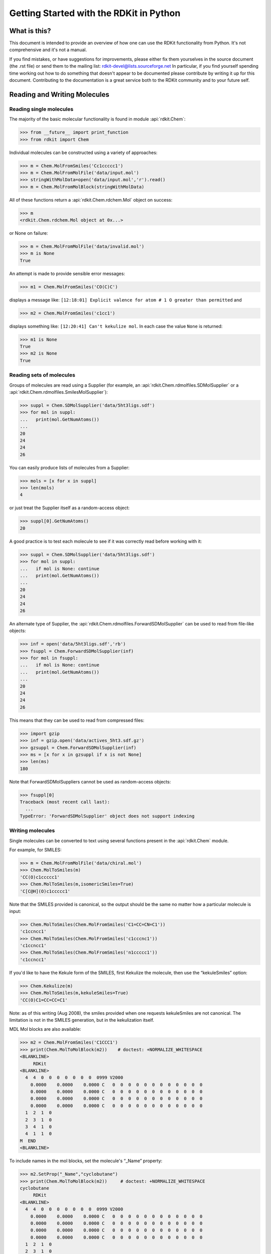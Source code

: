 Getting Started with the RDKit in Python
%%%%%%%%%%%%%%%%%%%%%%%%%%%%%%%%%%%%%%%%



What is this?
*************

This document is intended to provide an overview of how one can use
the RDKit functionality from Python.  It's not comprehensive and it's
not a manual.

If you find mistakes, or have suggestions for improvements, please
either fix them yourselves in the source document (the .rst file) or
send them to the mailing list: rdkit-devel@lists.sourceforge.net
In particular, if you find yourself spending time working out how to
do something that doesn't appear to be documented please contribute by writing
it up for this document. Contributing to the documentation is a great service
both to the RDKit community and to your future self.

Reading and Writing Molecules
*****************************

Reading single molecules
========================

The majority of the basic molecular functionality is found in module :api:`rdkit.Chem`:

>>> from __future__ import print_function
>>> from rdkit import Chem

Individual molecules can be constructed using a variety of approaches:

>>> m = Chem.MolFromSmiles('Cc1ccccc1')
>>> m = Chem.MolFromMolFile('data/input.mol')
>>> stringWithMolData=open('data/input.mol','r').read()
>>> m = Chem.MolFromMolBlock(stringWithMolData)

All of these functions return a :api:`rdkit.Chem.rdchem.Mol` object on success:

>>> m
<rdkit.Chem.rdchem.Mol object at 0x...>

or None on failure:

>>> m = Chem.MolFromMolFile('data/invalid.mol')
>>> m is None
True

An attempt is made to provide sensible error messages:

>>> m1 = Chem.MolFromSmiles('CO(C)C')

displays a message like: ``[12:18:01] Explicit valence for atom # 1 O greater than permitted`` and

>>> m2 = Chem.MolFromSmiles('c1cc1')

displays something like: ``[12:20:41] Can't kekulize mol``. In each case the value ``None`` is returned:

>>> m1 is None
True
>>> m2 is None
True


Reading sets of molecules
=========================

Groups of molecules are read using a Supplier (for example, an :api:`rdkit.Chem.rdmolfiles.SDMolSupplier` or a :api:`rdkit.Chem.rdmolfiles.SmilesMolSupplier`):

>>> suppl = Chem.SDMolSupplier('data/5ht3ligs.sdf')
>>> for mol in suppl:
...   print(mol.GetNumAtoms())
...
20
24
24
26

You can easily produce lists of molecules from a Supplier:

>>> mols = [x for x in suppl]
>>> len(mols)
4

or just treat the Supplier itself as a random-access object:

>>> suppl[0].GetNumAtoms()
20

A good practice is to test each molecule to see if it was correctly read before working with it:

>>> suppl = Chem.SDMolSupplier('data/5ht3ligs.sdf')
>>> for mol in suppl:
...   if mol is None: continue
...   print(mol.GetNumAtoms())
...
20
24
24
26

An alternate type of Supplier, the :api:`rdkit.Chem.rdmolfiles.ForwardSDMolSupplier` can be used to read from file-like objects:

>>> inf = open('data/5ht3ligs.sdf','rb')
>>> fsuppl = Chem.ForwardSDMolSupplier(inf)
>>> for mol in fsuppl:
...   if mol is None: continue
...   print(mol.GetNumAtoms())
...
20
24
24
26

This means that they can be used to read from compressed files:

>>> import gzip
>>> inf = gzip.open('data/actives_5ht3.sdf.gz')
>>> gzsuppl = Chem.ForwardSDMolSupplier(inf)
>>> ms = [x for x in gzsuppl if x is not None]
>>> len(ms)
180

Note that ForwardSDMolSuppliers cannot be used as random-access objects:

>>> fsuppl[0]
Traceback (most recent call last):
  ...
TypeError: 'ForwardSDMolSupplier' object does not support indexing


Writing molecules
=================

Single molecules can be converted to text using several functions present in the :api:`rdkit.Chem` module.

For example, for SMILES:

>>> m = Chem.MolFromMolFile('data/chiral.mol')
>>> Chem.MolToSmiles(m)
'CC(O)c1ccccc1'
>>> Chem.MolToSmiles(m,isomericSmiles=True)
'C[C@H](O)c1ccccc1'

Note that the SMILES provided is canonical, so the output should be the same no matter how a particular molecule is input:

>>> Chem.MolToSmiles(Chem.MolFromSmiles('C1=CC=CN=C1'))
'c1ccncc1'
>>> Chem.MolToSmiles(Chem.MolFromSmiles('c1cccnc1'))
'c1ccncc1'
>>> Chem.MolToSmiles(Chem.MolFromSmiles('n1ccccc1'))
'c1ccncc1'

If you'd like to have the Kekule form of the SMILES, first Kekulize the molecule, then use the “kekuleSmiles” option:

>>> Chem.Kekulize(m)
>>> Chem.MolToSmiles(m,kekuleSmiles=True)
'CC(O)C1=CC=CC=C1'

Note: as of this writing (Aug 2008), the smiles provided when one requests kekuleSmiles are not canonical.
The limitation is not in the SMILES generation, but in the kekulization itself.

MDL Mol blocks are also available:

>>> m2 = Chem.MolFromSmiles('C1CCC1')
>>> print(Chem.MolToMolBlock(m2))    # doctest: +NORMALIZE_WHITESPACE
<BLANKLINE>
     RDKit
<BLANKLINE>
  4  4  0  0  0  0  0  0  0  0999 V2000
    0.0000    0.0000    0.0000 C   0  0  0  0  0  0  0  0  0  0  0  0
    0.0000    0.0000    0.0000 C   0  0  0  0  0  0  0  0  0  0  0  0
    0.0000    0.0000    0.0000 C   0  0  0  0  0  0  0  0  0  0  0  0
    0.0000    0.0000    0.0000 C   0  0  0  0  0  0  0  0  0  0  0  0
  1  2  1  0
  2  3  1  0
  3  4  1  0
  4  1  1  0
M  END
<BLANKLINE>

To include names in the mol blocks, set the molecule's “_Name” property:

>>> m2.SetProp("_Name","cyclobutane")
>>> print(Chem.MolToMolBlock(m2))     # doctest: +NORMALIZE_WHITESPACE
cyclobutane
     RDKit
<BLANKLINE>
  4  4  0  0  0  0  0  0  0  0999 V2000
    0.0000    0.0000    0.0000 C   0  0  0  0  0  0  0  0  0  0  0  0
    0.0000    0.0000    0.0000 C   0  0  0  0  0  0  0  0  0  0  0  0
    0.0000    0.0000    0.0000 C   0  0  0  0  0  0  0  0  0  0  0  0
    0.0000    0.0000    0.0000 C   0  0  0  0  0  0  0  0  0  0  0  0
  1  2  1  0
  2  3  1  0
  3  4  1  0
  4  1  1  0
M  END
<BLANKLINE>

In order for atom or bond stereochemistry to be recognised correctly by most
software, it's essential that the Mol block have atomic coordinates.
It's also convenient for many reasons, such as drawing the molecules.
Coordinates can be generated using functionality in the
:api:`rdkit.Chem.AllChem` module (see the `Chem vs AllChem`_ section for
more information).

You can either include 2D coordinates (i.e. a depiction):

>>> from rdkit.Chem import AllChem
>>> AllChem.Compute2DCoords(m2)
0
>>> print(Chem.MolToMolBlock(m2))     # doctest: +NORMALIZE_WHITESPACE
cyclobutane
     RDKit          2D
<BLANKLINE>
  4  4  0  0  0  0  0  0  0  0999 V2000
    1.0607   -0.0000    0.0000 C   0  0  0  0  0  0  0  0  0  0  0  0
   -0.0000   -1.0607    0.0000 C   0  0  0  0  0  0  0  0  0  0  0  0
   -1.0607    0.0000    0.0000 C   0  0  0  0  0  0  0  0  0  0  0  0
    0.0000    1.0607    0.0000 C   0  0  0  0  0  0  0  0  0  0  0  0
  1  2  1  0
  2  3  1  0
  3  4  1  0
  4  1  1  0
M  END
<BLANKLINE>

Or you can add 3D coordinates by embedding the molecule:

>>> AllChem.EmbedMolecule(m2)
0
>>> AllChem.UFFOptimizeMolecule(m2)
0
>>> print(Chem.MolToMolBlock(m2))    # doctest: +NORMALIZE_WHITESPACE
cyclobutane
     RDKit          3D
<BLANKLINE>
  4  4  0  0  0  0  0  0  0  0999 V2000
   -0.7883    0.5560   -0.2718 C   0  0  0  0  0  0  0  0  0  0  0  0
   -0.4153   -0.9091   -0.1911 C   0  0  0  0  0  0  0  0  0  0  0  0
    0.7883   -0.5560    0.6568 C   0  0  0  0  0  0  0  0  0  0  0  0
    0.4153    0.9091    0.5762 C   0  0  0  0  0  0  0  0  0  0  0  0
  1  2  1  0
  2  3  1  0
  3  4  1  0
  4  1  1  0
M  END
<BLANKLINE>

The optimization step isn't necessary, but it substantially improves the quality of the conformation.

To get good 3D conformations, it's almost always a good idea to add hydrogens to the molecule first:

>>> m3 = Chem.AddHs(m2)
>>> AllChem.EmbedMolecule(m3)
0
>>> AllChem.UFFOptimizeMolecule(m3)
0

These can then be removed:

>>> m3 = Chem.RemoveHs(m3)
>>> print(Chem.MolToMolBlock(m3))    # doctest: +NORMALIZE_WHITESPACE
cyclobutane
     RDKit          3D
<BLANKLINE>
  4  4  0  0  0  0  0  0  0  0999 V2000
    0.2851    1.0372   -0.0171 C   0  0  0  0  0  0  0  0  0  0  0  0
    1.0352   -0.2833    0.0743 C   0  0  0  0  0  0  0  0  0  0  0  0
   -0.2851   -1.0372    0.0171 C   0  0  0  0  0  0  0  0  0  0  0  0
   -1.0352    0.2833   -0.0743 C   0  0  0  0  0  0  0  0  0  0  0  0
  1  2  1  0
  2  3  1  0
  3  4  1  0
  4  1  1  0
M  END
<BLANKLINE>

If you'd like to write the molecules to a file, use Python file objects:

>>> print(Chem.MolToMolBlock(m2),file=open('data/foo.mol','w+'))
>>>


Writing sets of molecules
=========================

Multiple molecules can be written to a file using an :api:`rdkit.Chem.rdmolfiles.SDWriter` object:

>>> w = Chem.SDWriter('data/foo.sdf')
>>> for m in mols: w.write(m)
...
>>>

An SDWriter can also be initialized using a file-like object:

>>> from rdkit.six import StringIO
>>> sio = StringIO()
>>> w = Chem.SDWriter(sio)
>>> for m in mols: w.write(m)
...
>>> w.flush()
>>> print(sio.getvalue())
mol-295
     RDKit          3D
<BLANKLINE>
 20 22  0  0  1  0  0  0  0  0999 V2000
    2.3200    0.0800   -0.1000 C   0  0  0  0  0  0  0  0  0  0  0  0
    1.8400   -1.2200    0.1200 C   0  0  0  0  0  0  0  0  0  0  0  0
...
  1  3  1  0
  1  4  1  0
  2  5  1  0
M  END
$$$$
<BLANKLINE>



Other available Writers include the :api:`rdkit.Chem.rdmolfiles.SmilesWriter` and the :api:`rdkit.Chem.rdmolfiles.TDTWriter`.


Working with Molecules
**********************


Looping over Atoms and Bonds
============================

Once you have a molecule, it's easy to loop over its atoms and bonds:

>>> m = Chem.MolFromSmiles('C1OC1')
>>> for atom in m.GetAtoms():
...   print(atom.GetAtomicNum())
...
6
8
6
>>> print(m.GetBonds()[0].GetBondType())
SINGLE

You can also request individual bonds or atoms:

>>> m.GetAtomWithIdx(0).GetSymbol()
'C'
>>> m.GetAtomWithIdx(0).GetExplicitValence()
2
>>> m.GetBondWithIdx(0).GetBeginAtomIdx()
0
>>> m.GetBondWithIdx(0).GetEndAtomIdx()
1
>>> m.GetBondBetweenAtoms(0,1).GetBondType()
rdkit.Chem.rdchem.BondType.SINGLE

Atoms keep track of their neighbors:

>>> atom = m.GetAtomWithIdx(0)
>>> [x.GetAtomicNum() for x in atom.GetNeighbors()]
[8, 6]
>>> len(atom.GetNeighbors()[-1].GetBonds())
2


Ring Information
================

Atoms and bonds both carry information about the molecule's rings:

>>> m = Chem.MolFromSmiles('OC1C2C1CC2')
>>> m.GetAtomWithIdx(0).IsInRing()
False
>>> m.GetAtomWithIdx(1).IsInRing()
True
>>> m.GetAtomWithIdx(2).IsInRingSize(3)
True
>>> m.GetAtomWithIdx(2).IsInRingSize(4)
True
>>> m.GetAtomWithIdx(2).IsInRingSize(5)
False
>>> m.GetBondWithIdx(1).IsInRingSize(3)
True
>>> m.GetBondWithIdx(1).IsInRing()
True

But note that the information is only about the smallest rings:

>>> m.GetAtomWithIdx(1).IsInRingSize(5)
False

More detail about the smallest set of smallest rings (SSSR) is available:

>>> ssr = Chem.GetSymmSSSR(m)
>>> len(ssr)
2
>>> list(ssr[0])
[1, 2, 3]
>>> list(ssr[1])
[4, 5, 2, 3]

As the name indicates, this is a symmetrized SSSR; if you are interested in the number of “true” SSSR, use the GetSSSR function.


>>> Chem.GetSSSR(m)
2

The distinction between symmetrized and non-symmetrized SSSR is discussed in more detail below in the section `The SSSR Problem`_.

For more efficient queries about a molecule's ring systems (avoiding repeated calls to Mol.GetAtomWithIdx), use the :api:`rdkit.Chem.rdchem.RingInfo` class:

>>> m = Chem.MolFromSmiles('OC1C2C1CC2')
>>> ri = m.GetRingInfo()
>>> ri.NumAtomRings(0)
0
>>> ri.NumAtomRings(1)
1
>>> ri.NumAtomRings(2)
2
>>> ri.IsAtomInRingOfSize(1,3)
True
>>> ri.IsBondInRingOfSize(1,3)
True

Modifying molecules
===================

Normally molecules are stored in the RDKit with the hydrogen atoms implicit (e.g. not explicitly present in the molecular graph.
When it is useful to have the hydrogens explicitly present, for example when generating or optimizing the 3D geometry, the :api:`rdkit.Chem.rdmolops.AddHs` function can be used:

>>> m=Chem.MolFromSmiles('CCO')
>>> m.GetNumAtoms()
3
>>> m2 = Chem.AddHs(m)
>>> m2.GetNumAtoms()
9

The Hs can be removed again using the :api:`rdkit.Chem.rdmolops.RemoveHs` function:

>>> m3 = Chem.RemoveHs(m2)
>>> m3.GetNumAtoms()
3

RDKit molecules are usually stored with the bonds in aromatic rings having aromatic bond types.
This can be changed with the :api:`rdkit.Chem.rdmolops.Kekulize` function:

>>> m = Chem.MolFromSmiles('c1ccccc1')
>>> m.GetBondWithIdx(0).GetBondType()
rdkit.Chem.rdchem.BondType.AROMATIC
>>> Chem.Kekulize(m)
>>> m.GetBondWithIdx(0).GetBondType()
rdkit.Chem.rdchem.BondType.DOUBLE
>>> m.GetBondWithIdx(1).GetBondType()
rdkit.Chem.rdchem.BondType.SINGLE

The bonds are still marked as being aromatic:

>>> m.GetBondWithIdx(1).GetIsAromatic()
True

and can be restored to the aromatic bond type using the :api:`rdkit.Chem.rdmolops.SanitizeMol` function:

>>> Chem.SanitizeMol(m)
rdkit.Chem.rdmolops.SanitizeFlags.SANITIZE_NONE
>>> m.GetBondWithIdx(0).GetBondType()
rdkit.Chem.rdchem.BondType.AROMATIC

The value returned by `SanitizeMol()` indicates that no problems were encountered.

Working with 2D molecules: Generating Depictions
================================================

The RDKit has a library for generating depictions (sets of 2D) coordinates for molecules.
This library, which is part of the AllChem module, is accessed using the :api:`rdkit.Chem.rdDepictor.Compute2DCoords` function:

>>> m = Chem.MolFromSmiles('c1nccc2n1ccc2')
>>> AllChem.Compute2DCoords(m)
0

The 2D conformation is constructed in a canonical orientation and is
built to minimize intramolecular clashes, i.e. to maximize the clarity
of the drawing.

If you have a set of molecules that share a common template and you'd
like to align them to that template, you can do so as follows:

>>> template = Chem.MolFromSmiles('c1nccc2n1ccc2')
>>> AllChem.Compute2DCoords(template)
0
>>> AllChem.GenerateDepictionMatching2DStructure(m,template)

Running this process for a couple of other molecules gives the
following depictions:

+---------------+---------------+---------------+
| |picture_1|   | |picture_0|   | |picture_3|   |
+---------------+---------------+---------------+

Another option for Compute2DCoords allows you to generate 2D depictions for molecules that closely mimic 3D conformations.
This is available using the function :api:`rdkit.Chem.AllChem.GenerateDepictionMatching3DStructure`.

Here is an illustration of the results using the ligand from PDB structure 1XP0:

+---------------+---------------+
| |picture_2|   | |picture_4|   |
+---------------+---------------+

More fine-grained control can be obtained using the core function
:api:`rdkit.Chem.rdDepictor.Compute2DCoordsMimicDistmat`, but that is
beyond the scope of this document.  See the implementation of
GenerateDepictionMatching3DStructure in AllChem.py for an example of
how it is used.


Working with 3D Molecules
=========================

The RDKit can generate conformations for molecules using two different
methods.  The original method used distance geometry. [#blaney]_
The algorithm followed is:

1. The molecule's distance bounds matrix is calculated based on the connection table and a set of rules.

2. The bounds matrix is smoothed using a triangle-bounds smoothing algorithm.

3. A random distance matrix that satisfies the bounds matrix is generated.

4. This distance matrix is embedded in 3D dimensions (producing coordinates for each atom).

5. The resulting coordinates are cleaned up somewhat using a crude force field and the bounds matrix.

Note that the conformations that result from this procedure tend to be fairly ugly.
They should be cleaned up using a force field.
This can be done within the RDKit using its implementation of the Universal Force Field (UFF). [#rappe]_

More recently, there is an implementation of the method of Riniker and
Landrum [#riniker2]_ which uses torsion angle preferences from the
Cambridge Structural Database (CSD) to correct the conformers after
distance geometry has been used to generate them.  With this method,
there should be no need to use a minimisation step to clean up the
structures.

The full process of embedding and optimizing a molecule is easier than all the above verbiage makes it sound:

>>> m = Chem.MolFromSmiles('C1CCC1OC')
>>> m2=Chem.AddHs(m)
>>> # use the original distance geometry + minimisation method
>>> AllChem.EmbedMolecule(m2)
0
>>> AllChem.UFFOptimizeMolecule(m2)
0
>>> m3=Chem.AddHs(m)
>>> # use the new method
>>> AllChem.EmbedMolecule(m3, useExpTorsionAnglePrefs=True, useBasicKnowledge=True)
0

The RDKit also has an implementation of the MMFF94 force field available. [#mmff1]_, [#mmff2]_, [#mmff3]_, [#mmff4]_, [#mmffs]_
Please note that the MMFF atom typing code uses its own aromaticity model,
so the aromaticity flags of the molecule will be modified after calling
MMFF-related methods.

>>> m = Chem.MolFromSmiles('C1CCC1OC')
>>> m2=Chem.AddHs(m)
>>> AllChem.EmbedMolecule(m2)
0
>>> AllChem.MMFFOptimizeMolecule(m2)
0

Note the calls to `Chem.AddHs()` in the examples above. By default RDKit molecules do not have H atoms explicity present in the graph, but they are important for getting realistic geometries, so they generally should be added.

With the RDKit, multiple conformers can also be generated using the two
different embedding methods. In both cases this is simply a matter of
running the distance geometry calculation multiple times from
different random start points. The option numConfs allows the user to
set the number of conformers that should be generated.  Otherwise the
procedures are as before. The conformers so generated can be aligned
to each other and the RMS values calculated.

>>> m = Chem.MolFromSmiles('C1CCC1OC')
>>> m2=Chem.AddHs(m)
>>> # run distance geometry 10 times
>>> cids = AllChem.EmbedMultipleConfs(m2, numConfs=10)
>>> print(len(cids))
10
>>> for cid in cids:
...    _ = AllChem.MMFFOptimizeMolecule(m2, confId=cid)
>>> rmslist = []
>>> AllChem.AlignMolConformers(m2, RMSlist=rmslist)
>>> print(len(rmslist))
9
>>> m = Chem.MolFromSmiles('C1CCC1OC')
>>> m3=Chem.AddHs(m)
>>> # run CSD-based method
>>> cids = AllChem.EmbedMultipleConfs(m3, useExpTorsionAnglePrefs=True, useBasicKnowledge=True, numConfs=10)
>>> print(len(cids))
10

rmslist contains the RMS values between the first conformer and all others.
The RMS between two specific conformers (e.g. 1 and 9) can also be calculated. The flag prealigned lets the user specify if the conformers are already aligned (by default, the function aligns them).

>>> rms = AllChem.GetConformerRMS(m2, 1, 9, prealigned=True)

More 3D functionality of the RDKit is described in the Cookbook.


*Disclaimer/Warning*: Conformation generation is a difficult and subtle task.
The original, default, 2D->3D conversion provided with the RDKit is not intended
to be a replacement for a “real” conformational analysis tool; it
merely provides quick 3D structures for cases when they are
required. On the other hand, the second method, when a sufficiently
large number of conformers are generated, should be adequate for most
purposes.


Preserving Molecules
====================

Molecules can be converted to and from text using Python's pickling machinery:

>>> m = Chem.MolFromSmiles('c1ccncc1')
>>> import pickle
>>> pkl = pickle.dumps(m)
>>> m2=pickle.loads(pkl)
>>> Chem.MolToSmiles(m2)
'c1ccncc1'

The RDKit pickle format is fairly compact and it is much, much faster to build a molecule from a pickle than from a Mol file or SMILES string, so storing molecules you will be working with repeatedly as pickles can be a good idea.

The raw binary data that is encapsulated in a pickle can also be directly obtained from a molecule:

>>> binStr = m.ToBinary()

This can be used to reconstruct molecules using the Chem.Mol constructor:

>>> m2 = Chem.Mol(binStr)
>>> Chem.MolToSmiles(m2)
'c1ccncc1'
>>> len(binStr)
123

Note that this is smaller than the pickle:

>>> len(binStr) < len(pkl)
True

The small overhead associated with python's pickling machinery normally doesn't end up making much of a difference for collections of larger molecules (the extra data associated with the pickle is independent of the size of the molecule, while the binary string increases in length as the molecule gets larger).

*Tip*: The performance difference associated with storing molecules in a pickled form on disk instead of constantly reparsing an SD file or SMILES table is difficult to overstate.
In a test I just ran on my laptop, loading a set of 699 drug-like molecules from an SD file took 10.8 seconds; loading the same molecules from a pickle file took 0.7 seconds.
The pickle file is also smaller – 1/3 the size of the SD file – but this difference is not always so dramatic (it's a particularly fat SD file).

Drawing Molecules
=================

The RDKit has some built-in functionality for creating images from
molecules found in the :api:`rdkit.Chem.Draw` package:

>>> suppl = Chem.SDMolSupplier('data/cdk2.sdf')
>>> ms = [x for x in suppl if x is not None]
>>> for m in ms: tmp=AllChem.Compute2DCoords(m)
>>> from rdkit.Chem import Draw
>>> Draw.MolToFile(ms[0],'images/cdk2_mol1.o.png')
>>> Draw.MolToFile(ms[1],'images/cdk2_mol2.o.png')

Producing these images:

+----------------------------------+----------------------------------+
| .. image:: images/cdk2_mol1.png  | .. image:: images/cdk2_mol2.png  |
+----------------------------------+----------------------------------+

It's also possible to produce an image grid out of a set of molecules:

>>> img=Draw.MolsToGridImage(ms[:8],molsPerRow=4,subImgSize=(200,200),legends=[x.GetProp("_Name") for x in ms[:8]])

This returns a PIL image, which can then be saved to a file:

>>> img.save('images/cdk2_molgrid.o.png')

The result looks like this:

.. image:: images/cdk2_molgrid.png

These would of course look better if the common core were
aligned. This is easy enough to do:

>>> p = Chem.MolFromSmiles('[nH]1cnc2cncnc21')
>>> subms = [x for x in ms if x.HasSubstructMatch(p)]
>>> len(subms)
14
>>> AllChem.Compute2DCoords(p)
0
>>> for m in subms: AllChem.GenerateDepictionMatching2DStructure(m,p)
>>> img=Draw.MolsToGridImage(subms,molsPerRow=4,subImgSize=(200,200),legends=[x.GetProp("_Name") for x in subms])
>>> img.save('images/cdk2_molgrid.aligned.o.png')


The result looks like this:

.. image:: images/cdk2_molgrid_aligned.png




Substructure Searching
**********************

Substructure matching can be done using query molecules built from SMARTS:

>>> m = Chem.MolFromSmiles('c1ccccc1O')
>>> patt = Chem.MolFromSmarts('ccO')
>>> m.HasSubstructMatch(patt)
True
>>> m.GetSubstructMatch(patt)
(0, 5, 6)

Those are the atom indices in ``m``, ordered as ``patt``'s atoms. To get all of the matches:

>>> m.GetSubstructMatches(patt)
((0, 5, 6), (4, 5, 6))

This can be used to easily filter lists of molecules:

>>> suppl = Chem.SDMolSupplier('data/actives_5ht3.sdf')
>>> patt = Chem.MolFromSmarts('c[NH1]')
>>> matches = []
>>> for mol in suppl:
...   if mol.HasSubstructMatch(patt):
...     matches.append(mol)
...
>>> len(matches)
22

We can write the same thing more compactly using Python's list comprehension syntax:

>>> matches = [x for x in suppl if x.HasSubstructMatch(patt)]
>>> len(matches)
22

Substructure matching can also be done using molecules built from SMILES instead of SMARTS:

>>> m = Chem.MolFromSmiles('C1=CC=CC=C1OC')
>>> m.HasSubstructMatch(Chem.MolFromSmarts('CO'))
True
>>> m.HasSubstructMatch(Chem.MolFromSmiles('CO'))
True

But don't forget that the semantics of the two languages are not exactly equivalent:

>>> m.HasSubstructMatch(Chem.MolFromSmiles('COC'))
True
>>> m.HasSubstructMatch(Chem.MolFromSmarts('COC'))
False
>>> m.HasSubstructMatch(Chem.MolFromSmarts('COc')) #<- need an aromatic C
True


Stereochemistry in substructure matches
=======================================

By default information about stereochemistry is not used in
substructure searches:

>>> m = Chem.MolFromSmiles('CC[C@H](F)Cl')
>>> m.HasSubstructMatch(Chem.MolFromSmiles('C[C@H](F)Cl'))
True
>>> m.HasSubstructMatch(Chem.MolFromSmiles('C[C@@H](F)Cl'))
True
>>> m.HasSubstructMatch(Chem.MolFromSmiles('CC(F)Cl'))
True

But this can be changed via the `useChirality` argument:

>>> m.HasSubstructMatch(Chem.MolFromSmiles('C[C@H](F)Cl'),useChirality=True)
True
>>> m.HasSubstructMatch(Chem.MolFromSmiles('C[C@@H](F)Cl'),useChirality=True)
False
>>> m.HasSubstructMatch(Chem.MolFromSmiles('CC(F)Cl'),useChirality=True)
True

Notice that when `useChirality` is set a non-chiral query **does** match a chiral
molecule. The same is not true for a chiral query and a non-chiral molecule:

>>> m.HasSubstructMatch(Chem.MolFromSmiles('CC(F)Cl'))
True
>>> m2 = Chem.MolFromSmiles('CCC(F)Cl')
>>> m2.HasSubstructMatch(Chem.MolFromSmiles('C[C@H](F)Cl'),useChirality=True)
False

Atom Map Indices in SMARTS
==========================

It is possible to attach indices to the atoms in the SMARTS
pattern. This is most often done in reaction SMARTS (see `Chemical
Reactions`_), but is more general than that.  For example, in the
SMARTS patterns for torsion angle analysis published by Guba `et al.`
(``DOI: acs.jcim.5b00522``) indices are used to define the four atoms of
the torsion of interest. This allows additional atoms to be used to
define the environment of the four torsion atoms, as in
``[cH0:1][c:2]([cH0])!@[CX3!r:3]=[NX2!r:4]`` for an aromatic C=N
torsion.  We might wonder in passing why they didn't use
recursive SMARTS for this, which would have made life easier, but it
is what it is. The atom lists from ``GetSubstructureMatches`` are
guaranteed to be in order of the SMARTS, but in this case we'll get five
atoms so we need a way of picking out, in the correct order, the four of
interest.  When the SMARTS is parsed, the relevant atoms are assigned an
atom map number property that we can easily extract:

>>> qmol = Chem.MolFromSmarts( '[cH0:1][c:2]([cH0])!@[CX3!r:3]=[NX2!r:4]' )
>>> ind_map = {}
>>> for atom in qmol.GetAtoms() :
...     map_num = atom.GetAtomMapNum()
...     if map_num:
...         ind_map[map_num-1] = atom.GetIdx()
>>> ind_map
{0: 0, 1: 1, 2: 3, 3: 4}
>>> map_list = [ind_map[x] for x in sorted(ind_map)]
>>> map_list
[0, 1, 3, 4]

Then, when using the query on a molecule you can get the indices of the four
matching atoms like this:

>>> mol = Chem.MolFromSmiles('Cc1cccc(C)c1C(C)=NC')
>>> for match in mol.GetSubstructMatches( qmol ) :
...     mas = [match[x] for x in map_list]
...     print(mas)
[1, 7, 8, 10]

Chemical Transformations
************************

The RDKit contains a number of functions for modifying molecules. Note
that these transformation functions are intended to provide an easy
way to make simple modifications to molecules.
For more complex transformations, use the `Chemical Reactions`_ functionality.

Substructure-based transformations
==================================

There's a variety of functionality for using the RDKit's
substructure-matching machinery for doing quick molecular transformations.
These transformations include deleting substructures:

>>> m = Chem.MolFromSmiles('CC(=O)O')
>>> patt = Chem.MolFromSmarts('C(=O)[OH]')
>>> rm = AllChem.DeleteSubstructs(m,patt)
>>> Chem.MolToSmiles(rm)
'C'

replacing substructures:

>>> repl = Chem.MolFromSmiles('OC')
>>> patt = Chem.MolFromSmarts('[$(NC(=O))]')
>>> m = Chem.MolFromSmiles('CC(=O)N')
>>> rms = AllChem.ReplaceSubstructs(m,patt,repl)
>>> rms
(<rdkit.Chem.rdchem.Mol object at 0x...>,)
>>> Chem.MolToSmiles(rms[0])
'COC(C)=O'

as well as simple SAR-table transformations like removing side chains:

>>> m1 = Chem.MolFromSmiles('BrCCc1cncnc1C(=O)O')
>>> core = Chem.MolFromSmiles('c1cncnc1')
>>> tmp = Chem.ReplaceSidechains(m1,core)
>>> Chem.MolToSmiles(tmp)
'[*]c1cncnc1[*]'

and removing cores:

>>> tmp = Chem.ReplaceCore(m1,core)
>>> Chem.MolToSmiles(tmp)
'[*]C(=O)O.[*]CCBr'

To get more detail about the sidechains (e.g. sidechain labels), use isomeric smiles:

>>> Chem.MolToSmiles(tmp,True)
'[1*]CCBr.[2*]C(=O)O'

By default the sidechains are labeled based on the order they are found.
They can also be labeled according by the number of that core-atom they're attached to:

>>> m1 = Chem.MolFromSmiles('c1c(CCO)ncnc1C(=O)O')
>>> tmp=Chem.ReplaceCore(m1,core,labelByIndex=True)
>>> Chem.MolToSmiles(tmp,True)
'[1*]CCO.[5*]C(=O)O'

:api:`rdkit.Chem.rdmolops.ReplaceCore` returns the sidechains in a single molecule.
This can be split into separate molecules using :api:`rdkit.Chem.rdmolops.GetMolFrags` :

>>> rs = Chem.GetMolFrags(tmp,asMols=True)
>>> len(rs)
2
>>> Chem.MolToSmiles(rs[0],True)
'[1*]CCO'
>>> Chem.MolToSmiles(rs[1],True)
'[5*]C(=O)O'


Murcko Decomposition
====================

The RDKit provides standard Murcko-type decomposition [#bemis1]_ of molecules
into scaffolds:

>>> from rdkit.Chem.Scaffolds import MurckoScaffold
>>> cdk2mols = Chem.SDMolSupplier('data/cdk2.sdf')
>>> m1 = cdk2mols[0]
>>> core = MurckoScaffold.GetScaffoldForMol(m1)
>>> Chem.MolToSmiles(core)
'c1ncc2nc[nH]c2n1'

or into a generic framework:

>>> fw = MurckoScaffold.MakeScaffoldGeneric(core)
>>> Chem.MolToSmiles(fw)
'C1CCC2CCCC2C1'


Maximum Common Substructure
***************************************

The FindMCS function find a maximum common substructure (MCS) of two
or more molecules:

>>> from rdkit.Chem import rdFMCS
>>> mol1 = Chem.MolFromSmiles("O=C(NCc1cc(OC)c(O)cc1)CCCC/C=C/C(C)C")
>>> mol2 = Chem.MolFromSmiles("CC(C)CCCCCC(=O)NCC1=CC(=C(C=C1)O)OC")
>>> mol3 = Chem.MolFromSmiles("c1(C=O)cc(OC)c(O)cc1")
>>> mols = [mol1,mol2,mol3]
>>> res=rdFMCS.FindMCS(mols)
>>> res
<rdkit.Chem.rdFMCS.MCSResult object at 0x...>
>>> res.numAtoms
10
>>> res.numBonds
10
>>> res.smartsString
'[#6]1(-[#6]):[#6]:[#6](-[#8]-[#6]):[#6](:[#6]:[#6]:1)-[#8]'
>>> res.canceled
False

It returns an MCSResult instance with information about the number of
atoms and bonds in the MCS, the SMARTS string which matches the
identified MCS, and a flag saying if the algorithm timed out. If no
MCS is found then the number of atoms and bonds is set to 0 and the
SMARTS to ``''``.

By default, two atoms match if they are the same element and two bonds
match if they have the same bond type. Specify ``atomCompare`` and
``bondCompare`` to use different comparison functions, as in:

>>> mols = (Chem.MolFromSmiles('NCC'),Chem.MolFromSmiles('OC=C'))
>>> rdFMCS.FindMCS(mols).smartsString
''
>>> rdFMCS.FindMCS(mols, atomCompare=rdFMCS.AtomCompare.CompareAny).smartsString
'[#7,#8]-[#6]'
>>> rdFMCS.FindMCS(mols, bondCompare=rdFMCS.BondCompare.CompareAny).smartsString
'[#6]-,=[#6]'

The options for the atomCompare argument are: CompareAny says that any
atom matches any other atom, CompareElements compares by element type,
and CompareIsotopes matches based on the isotope label. Isotope labels
can be used to implement user-defined atom types. A bondCompare of
CompareAny says that any bond matches any other bond, CompareOrderExact says
bonds are equivalent if and only if they have the same bond type, and
CompareOrder allows single and aromatic bonds to match each other, but
requires an exact order match otherwise:

>>> mols = (Chem.MolFromSmiles('c1ccccc1'),Chem.MolFromSmiles('C1CCCC=C1'))
>>> rdFMCS.FindMCS(mols,bondCompare=rdFMCS.BondCompare.CompareAny).smartsString
'[#6]1:,-[#6]:,-[#6]:,-[#6]:,-[#6]:,=[#6]:,-1'
>>> rdFMCS.FindMCS(mols,bondCompare=rdFMCS.BondCompare.CompareOrderExact).smartsString
''
>>> rdFMCS.FindMCS(mols,bondCompare=rdFMCS.BondCompare.CompareOrder).smartsString
'[#6](:,-[#6]:,-[#6]:,-[#6]):,-[#6]:,-[#6]'


A substructure has both atoms and bonds. By default, the algorithm
attempts to maximize the number of bonds found. You can change this by
setting the ``maximizeBonds`` argument to False.
Maximizing the number of bonds tends to maximize the number of rings,
although two small rings may have fewer bonds than one large ring.

You might not want a 3-valent nitrogen to match one which is 5-valent.
The default ``matchValences`` value of False ignores valence
information.  When True, the atomCompare setting is modified to also
require that the two atoms have the same valency.

>>> mols = (Chem.MolFromSmiles('NC1OC1'),Chem.MolFromSmiles('C1OC1[N+](=O)[O-]'))
>>> rdFMCS.FindMCS(mols).numAtoms
4
>>> rdFMCS.FindMCS(mols, matchValences=True).numBonds
3

It can be strange to see a linear carbon chain match a carbon ring,
which is what the ``ringMatchesRingOnly`` default of False does. If
you set it to True then ring bonds will only match ring bonds.

>>> mols = [Chem.MolFromSmiles("C1CCC1CCC"), Chem.MolFromSmiles("C1CCCCCC1")]
>>> rdFMCS.FindMCS(mols).smartsString
'[#6](-[#6]-[#6])-[#6]-[#6]-[#6]-[#6]'
>>> rdFMCS.FindMCS(mols, ringMatchesRingOnly=True).smartsString
'[#6](-[#6]-[#6])-[#6]'

You can further restrict things and require that partial rings (as in
this case) are not allowed. That is, if an atom is part of the MCS and
the atom is in a ring of the entire molecule then that atom is also in
a ring of the MCS. Set ``completeRingsOnly`` to True to toggle this
requirement and also sets ringMatchesRingOnly to True.

>>> mols = [Chem.MolFromSmiles("CCC1CC2C1CN2"), Chem.MolFromSmiles("C1CC2C1CC2")]
>>> rdFMCS.FindMCS(mols).smartsString
'[#6]1-[#6]-[#6](-[#6]-1-[#6])-[#6]'
>>> rdFMCS.FindMCS(mols, ringMatchesRingOnly=True).smartsString
'[#6](-[#6]-[#6]-[#6]-[#6])-[#6]'
>>> rdFMCS.FindMCS(mols, completeRingsOnly=True).smartsString
'[#6]1-[#6]-[#6]-[#6]-1'

The MCS algorithm will exhaustively search for a maximum common substructure.
Typically this takes a fraction of a second, but for some comparisons this
can take minutes or longer. Use the ``timeout`` parameter to stop the search
after the given number of seconds (wall-clock seconds, not CPU seconds) and
return the best match found in that time. If timeout is reached then the
``canceled`` property of the MCSResult will be True instead of False.

>>> mols = [Chem.MolFromSmiles("Nc1ccccc1"*10), Chem.MolFromSmiles("Nc1ccccccccc1"*10)]
>>> rdFMCS.FindMCS(mols, timeout=1).canceled
True

(The MCS after 50 seconds contained 511 atoms.)



Fingerprinting and Molecular Similarity
***************************************

The RDKit has a variety of built-in functionality for generating molecular fingerprints and using them to calculate molecular similarity.


Topological Fingerprints
========================

>>> from rdkit import DataStructs
>>> from rdkit.Chem.Fingerprints import FingerprintMols
>>> ms = [Chem.MolFromSmiles('CCOC'), Chem.MolFromSmiles('CCO'),
... Chem.MolFromSmiles('COC')]
>>> fps = [FingerprintMols.FingerprintMol(x) for x in ms]
>>> DataStructs.FingerprintSimilarity(fps[0],fps[1])
0.6...
>>> DataStructs.FingerprintSimilarity(fps[0],fps[2])
0.4...
>>> DataStructs.FingerprintSimilarity(fps[1],fps[2])
0.25

The fingerprinting algorithm used is similar to that used in the
Daylight fingerprinter: it identifies and hashes topological paths
(e.g. along bonds) in the molecule and then uses them to set bits in a
fingerprint of user-specified lengths. After all paths have been identified, the fingerprint is typically folded down until a particular density of set bits is obtained.

The default set of parameters used by the fingerprinter is:
- minimum path size: 1 bond
- maximum path size: 7 bonds
- fingerprint size: 2048 bits
- number of bits set per hash: 2
- minimum fingerprint size: 64 bits
- target on-bit density 0.3

You can control these by calling
:api:`rdkit.Chem.rdmolops.RDKFingerprint` directly; this will return
an unfolded fingerprint that you can then fold to the desired density.
The function
:api:`rdkit.Chem.Fingerprints.FingerprintMols.FingerprintMol` (written
in python) shows how this is done.

The default similarity metric used by
:api:`rdkit.DataStructs.FingerprintSimilarity` is the Tanimoto
similarity.  One can use different similarity metrics:

>>> DataStructs.FingerprintSimilarity(fps[0],fps[1], metric=DataStructs.DiceSimilarity)
0.75

Available similarity metrics include Tanimoto, Dice, Cosine, Sokal, Russel, Kulczynski, McConnaughey, and Tversky.


MACCS Keys
==========

There is a SMARTS-based implementation of the 166 public MACCS keys.

>>> from rdkit.Chem import MACCSkeys
>>> fps = [MACCSkeys.GenMACCSKeys(x) for x in ms]
>>> DataStructs.FingerprintSimilarity(fps[0],fps[1])
0.5
>>> DataStructs.FingerprintSimilarity(fps[0],fps[2])
0.538...
>>> DataStructs.FingerprintSimilarity(fps[1],fps[2])
0.214...

The MACCS keys were critically evaluated and compared to other MACCS implementations in Q3 2008. In cases where the public keys are fully defined, things looked pretty good.


Atom Pairs and Topological Torsions
===================================

Atom-pair descriptors [#carhart]_ are available in several different forms.
The standard form is as fingerprint including counts for each bit instead of just zeros and ones:

>>> from rdkit.Chem.AtomPairs import Pairs
>>> ms = [Chem.MolFromSmiles('C1CCC1OCC'),Chem.MolFromSmiles('CC(C)OCC'),Chem.MolFromSmiles('CCOCC')]
>>> pairFps = [Pairs.GetAtomPairFingerprint(x) for x in ms]

Because the space of bits that can be included in atom-pair fingerprints is huge, they are stored in a sparse manner.
We can get the list of bits and their counts for each fingerprint as a dictionary:

>>> d = pairFps[-1].GetNonzeroElements()
>>> d[541732]
1
>>> d[1606690]
2

Descriptions of the bits are also available:

>>> Pairs.ExplainPairScore(558115)
(('C', 1, 0), 3, ('C', 2, 0))

The above means: C with 1 neighbor and 0 pi electrons which is 3 bonds
from a C with 2 neighbors and 0 pi electrons

The usual metric for similarity between atom-pair fingerprints is Dice similarity:

>>> from rdkit import DataStructs
>>> DataStructs.DiceSimilarity(pairFps[0],pairFps[1])
0.333...
>>> DataStructs.DiceSimilarity(pairFps[0],pairFps[2])
0.258...
>>> DataStructs.DiceSimilarity(pairFps[1],pairFps[2])
0.56

It's also possible to get atom-pair descriptors encoded as a standard
bit vector fingerprint (ignoring the count information):

>>> pairFps = [Pairs.GetAtomPairFingerprintAsBitVect(x) for x in ms]

Since these are standard bit vectors, the :api:`rdkit.DataStructs`
module can be used for similarity:

>>> from rdkit import DataStructs
>>> DataStructs.DiceSimilarity(pairFps[0],pairFps[1])
0.48
>>> DataStructs.DiceSimilarity(pairFps[0],pairFps[2])
0.380...
>>> DataStructs.DiceSimilarity(pairFps[1],pairFps[2])
0.625

Topological torsion descriptors [#nilakantan]_ are calculated in
essentially the same way:

>>> from rdkit.Chem.AtomPairs import Torsions
>>> tts = [Torsions.GetTopologicalTorsionFingerprintAsIntVect(x) for x in ms]
>>> DataStructs.DiceSimilarity(tts[0],tts[1])
0.166...

At the time of this writing, topological torsion fingerprints have too many bits to be encodeable using the BitVector machinery, so there is no GetTopologicalTorsionFingerprintAsBitVect function.


Morgan Fingerprints (Circular Fingerprints)
===========================================

This family of fingerprints, better known as circular fingerprints
[#rogers]_, is built by applying the Morgan algorithm to a set of
user-supplied atom invariants.  When generating Morgan fingerprints,
the radius of the fingerprint must also be provided :

>>> from rdkit.Chem import AllChem
>>> m1 = Chem.MolFromSmiles('Cc1ccccc1')
>>> fp1 = AllChem.GetMorganFingerprint(m1,2)
>>> fp1
<rdkit.DataStructs.cDataStructs.UIntSparseIntVect object at 0x...>
>>> m2 = Chem.MolFromSmiles('Cc1ncccc1')
>>> fp2 = AllChem.GetMorganFingerprint(m2,2)
>>> DataStructs.DiceSimilarity(fp1,fp2)
0.55...

Morgan fingerprints, like atom pairs and topological torsions, use
counts by default, but it's also possible to calculate them as bit
vectors:

>>> fp1 = AllChem.GetMorganFingerprintAsBitVect(m1,2,nBits=1024)
>>> fp1
<rdkit.DataStructs.cDataStructs.ExplicitBitVect object at 0x...>
>>> fp2 = AllChem.GetMorganFingerprintAsBitVect(m2,2,nBits=1024)
>>> DataStructs.DiceSimilarity(fp1,fp2)
0.51...

The default atom invariants use connectivity information similar to
those used for the well known ECFP family of fingerprints.
Feature-based invariants, similar to those used for the FCFP
fingerprints, can also be used. The feature definitions used are
defined in the section `Feature Definitions Used in the Morgan
Fingerprints`_.  At times this can lead to quite different similarity
scores:

>>> m1 = Chem.MolFromSmiles('c1ccccn1')
>>> m2 = Chem.MolFromSmiles('c1ccco1')
>>> fp1 = AllChem.GetMorganFingerprint(m1,2)
>>> fp2 = AllChem.GetMorganFingerprint(m2,2)
>>> ffp1 = AllChem.GetMorganFingerprint(m1,2,useFeatures=True)
>>> ffp2 = AllChem.GetMorganFingerprint(m2,2,useFeatures=True)
>>> DataStructs.DiceSimilarity(fp1,fp2)
0.36...
>>> DataStructs.DiceSimilarity(ffp1,ffp2)
0.90...

When comparing the ECFP/FCFP fingerprints and the Morgan fingerprints
generated by the RDKit, remember that the 4 in ECFP4 corresponds to
the diameter of the atom environments considered, while the Morgan
fingerprints take a radius parameter.  So the examples above, with
radius=2, are roughly equivalent to ECFP4 and FCFP4.

The user can also provide their own atom invariants using the optional
invariants argument to
:api:`rdkit.Chem.rdMolDescriptors.GetMorganFingerprint`.  Here's a
simple example that uses a constant for the invariant; the resulting
fingerprints compare the topology of molecules:

>>> m1 = Chem.MolFromSmiles('Cc1ccccc1')
>>> m2 = Chem.MolFromSmiles('Cc1ncncn1')
>>> fp1 = AllChem.GetMorganFingerprint(m1,2,invariants=[1]*m1.GetNumAtoms())
>>> fp2 = AllChem.GetMorganFingerprint(m2,2,invariants=[1]*m2.GetNumAtoms())
>>> fp1==fp2
True

Note that bond order is by default still considered:

>>> m3 = Chem.MolFromSmiles('CC1CCCCC1')
>>> fp3 = AllChem.GetMorganFingerprint(m3,2,invariants=[1]*m3.GetNumAtoms())
>>> fp1==fp3
False

But this can also be turned off:

>>> fp1 = AllChem.GetMorganFingerprint(m1,2,invariants=[1]*m1.GetNumAtoms(),
... useBondTypes=False)
>>> fp3 = AllChem.GetMorganFingerprint(m3,2,invariants=[1]*m3.GetNumAtoms(),
... useBondTypes=False)
>>> fp1==fp3
True


Explaining bits from Morgan Fingerprints
----------------------------------------

Information is available about the atoms that contribute to particular
bits in the Morgan fingerprint via the bitInfo argument.  The
dictionary provided is populated with one entry per bit set in the
fingerprint, the keys are the bit ids, the values are lists of (atom
index, radius) tuples.


>>> m = Chem.MolFromSmiles('c1cccnc1C')
>>> info={}
>>> fp = AllChem.GetMorganFingerprint(m,2,bitInfo=info)
>>> len(fp.GetNonzeroElements())
16
>>> len(info)
16
>>> info[98513984]
((1, 1), (2, 1))
>>> info[4048591891]
((5, 2),)

Interpreting the above: bit 98513984 is set twice: once by atom 1 and
once by atom 2, each at radius 1. Bit 4048591891 is set once by atom 5
at radius 2.

Focusing on bit 4048591891, we can extract the submolecule consisting
of all atoms within a radius of 2 of atom 5:

>>> env = Chem.FindAtomEnvironmentOfRadiusN(m,2,5)
>>> amap={}
>>> submol=Chem.PathToSubmol(m,env,atomMap=amap)
>>> submol.GetNumAtoms()
6
>>> amap
{0: 3, 1: 5, 3: 4, 4: 0, 5: 1, 6: 2}

And then “explain” the bit by generating SMILES for that submolecule:

>>> Chem.MolToSmiles(submol)
'ccc(C)nc'

This is more useful when the SMILES is rooted at the central atom:

>>> Chem.MolToSmiles(submol,rootedAtAtom=amap[5],canonical=False)
'c(nc)(C)cc'

An alternate (and faster, particularly for large numbers of molecules)
approach to do the same thing, using the function :api:`rdkit.Chem.MolFragmentToSmiles` :

>>> atoms=set()
>>> for bidx in env:
...     atoms.add(m.GetBondWithIdx(bidx).GetBeginAtomIdx())
...     atoms.add(m.GetBondWithIdx(bidx).GetEndAtomIdx())
...
>>> Chem.MolFragmentToSmiles(m,atomsToUse=list(atoms),bondsToUse=env,rootedAtAtom=5)
'c(C)(cc)nc'


Picking Diverse Molecules Using Fingerprints
============================================

A common task is to pick a small subset of diverse molecules from a
larger set.  The RDKit provides a number of approaches for doing this
in the :api:`rdkit.SimDivFilters` module.  The most efficient of these uses the
MaxMin algorithm. [#ashton]_ Here's an example:

Start by reading in a set of molecules and generating Morgan fingerprints:

>>> from rdkit import Chem
>>> from rdkit.Chem.rdMolDescriptors import GetMorganFingerprint
>>> from rdkit import DataStructs
>>> from rdkit.SimDivFilters.rdSimDivPickers import MaxMinPicker
>>> ms = [x for x in Chem.SDMolSupplier('data/actives_5ht3.sdf')]
>>> while ms.count(None): ms.remove(None)
>>> fps = [GetMorganFingerprint(x,3) for x in ms]
>>> nfps = len(fps)

The algorithm requires a function to calculate distances between
objects, we'll do that using DiceSimilarity:

>>> def distij(i,j,fps=fps):
...   return 1-DataStructs.DiceSimilarity(fps[i],fps[j])

Now create a picker and grab a set of 10 diverse molecules:

>>> picker = MaxMinPicker()
>>> pickIndices = picker.LazyPick(distij,nfps,10,seed=23)
>>> list(pickIndices)
[93, 109, 154, 6, 95, 135, 151, 61, 137, 139]

Note that the picker just returns indices of the fingerprints; we can
get the molecules themselves as follows:

>>> picks = [ms[x] for x in pickIndices]


Generating Similarity Maps Using Fingerprints
=============================================

Similarity maps are a way to visualize the atomic contributions to
the similarity between a molecule and a reference molecule. The
methodology is described in Ref. [#riniker]_ .
They are in the :api:`rdkit.Chem.Draw.SimilarityMaps` module :

Start by creating two molecules:

>>> from rdkit import Chem
>>> mol = Chem.MolFromSmiles('COc1cccc2cc(C(=O)NCCCCN3CCN(c4cccc5nccnc54)CC3)oc21')
>>> refmol = Chem.MolFromSmiles('CCCN(CCCCN1CCN(c2ccccc2OC)CC1)Cc1ccc2ccccc2c1')

The SimilarityMaps module supports three kind of fingerprints:
atom pairs, topological torsions and Morgan fingerprints.

>>> from rdkit.Chem import Draw
>>> from rdkit.Chem.Draw import SimilarityMaps
>>> fp = SimilarityMaps.GetAPFingerprint(mol, fpType='normal')
>>> fp = SimilarityMaps.GetTTFingerprint(mol, fpType='normal')
>>> fp = SimilarityMaps.GetMorganFingerprint(mol, fpType='bv')

The types of atom pairs and torsions are normal (default), hashed and bit vector (bv).
The types of the Morgan fingerprint are bit vector (bv, default) and count vector (count).

The function generating a similarity map for two fingerprints requires the
specification of the fingerprint function and optionally the similarity metric.
The default for the latter is the Dice similarity. Using all the default arguments
of the Morgan fingerprint function, the similarity map can be generated like this:

>>> fig, maxweight = SimilarityMaps.GetSimilarityMapForFingerprint(refmol, mol, SimilarityMaps.GetMorganFingerprint)

Producing this image:

.. image:: images/similarity_map_fp1.png

For a different type of Morgan (e.g. count) and radius = 1 instead of 2, as well as a different
similarity metric (e.g. Tanimoto), the call becomes:

>>> from rdkit import DataStructs
>>> fig, maxweight = SimilarityMaps.GetSimilarityMapForFingerprint(refmol, mol, lambda m,idx: SimilarityMaps.GetMorganFingerprint(m, atomId=idx, radius=1, fpType='count'), metric=DataStructs.TanimotoSimilarity)

Producing this image:

.. image:: images/similarity_map_fp2.png

The convenience function GetSimilarityMapForFingerprint involves the normalisation
of the atomic weights such that the maximum absolute weight is 1. Therefore, the
function outputs the maximum weight that was found when creating the map.

>>> print(maxweight)
0.05747...

If one does not want the normalisation step, the map can be created like:

>>> weights = SimilarityMaps.GetAtomicWeightsForFingerprint(refmol, mol, SimilarityMaps.GetMorganFingerprint)
>>> print(["%.2f " % w for w in weights])
['0.05 ', ...
>>> fig = SimilarityMaps.GetSimilarityMapFromWeights(mol, weights)

Producing this image:

.. image:: images/similarity_map_fp3.png


Descriptor Calculation
**********************

A variety of descriptors are available within the RDKit.
The complete list is provided in `List of Available Descriptors`_.

Most of the descriptors are straightforward to use from Python via the
centralized :api:`rdkit.Chem.Descriptors` module :

>>> from rdkit.Chem import Descriptors
>>> m = Chem.MolFromSmiles('c1ccccc1C(=O)O')
>>> Descriptors.TPSA(m)
37.3
>>> Descriptors.MolLogP(m)
1.3848

Partial charges are handled a bit differently:

>>> m = Chem.MolFromSmiles('c1ccccc1C(=O)O')
>>> AllChem.ComputeGasteigerCharges(m)
>>> float(m.GetAtomWithIdx(0).GetProp('_GasteigerCharge'))
-0.047...


Visualization of Descriptors
============================

Similarity maps can be used to visualize descriptors that can be divided into
atomic contributions.

The Gasteiger partial charges can be visualized as (using a different color scheme):

>>> from rdkit.Chem.Draw import SimilarityMaps
>>> mol = Chem.MolFromSmiles('COc1cccc2cc(C(=O)NCCCCN3CCN(c4cccc5nccnc54)CC3)oc21')
>>> AllChem.ComputeGasteigerCharges(mol)
>>> contribs = [float(mol.GetAtomWithIdx(i).GetProp('_GasteigerCharge')) for i in range(mol.GetNumAtoms())]
>>> fig = SimilarityMaps.GetSimilarityMapFromWeights(mol, contribs, colorMap='jet', contourLines=10)

Producing this image:

.. image:: images/similarity_map_charges.png

Or for the Crippen contributions to logP:

>>> from rdkit.Chem import rdMolDescriptors
>>> contribs = rdMolDescriptors._CalcCrippenContribs(mol)
>>> fig = SimilarityMaps.GetSimilarityMapFromWeights(mol,[x for x,y in contribs], colorMap='jet', contourLines=10)

Producing this image:

.. image:: images/similarity_map_crippen.png

Chemical Reactions
******************

The RDKit also supports applying chemical reactions to sets of
molecules.  One way of constructing chemical reactions is to use a
SMARTS-based language similar to Daylight's Reaction SMILES
[#rxnsmarts]_:

>>> rxn = AllChem.ReactionFromSmarts('[C:1](=[O:2])-[OD1].[N!H0:3]>>[C:1](=[O:2])[N:3]')
>>> rxn
<rdkit.Chem.rdChemReactions.ChemicalReaction object at 0x...>
>>> rxn.GetNumProductTemplates()
1
>>> ps = rxn.RunReactants((Chem.MolFromSmiles('CC(=O)O'),Chem.MolFromSmiles('NC')))
>>> len(ps) # one entry for each possible set of products
1
>>> len(ps[0]) # each entry contains one molecule for each product
1
>>> Chem.MolToSmiles(ps[0][0])
'CNC(C)=O'
>>> ps = rxn.RunReactants((Chem.MolFromSmiles('C(COC(=O)O)C(=O)O'),Chem.MolFromSmiles('NC')))
>>> len(ps)
2
>>> Chem.MolToSmiles(ps[0][0])
'CNC(=O)OCCC(=O)O'
>>> Chem.MolToSmiles(ps[1][0])
'CNC(=O)CCOC(=O)O'

Reactions can also be built from MDL rxn files:

>>> rxn = AllChem.ReactionFromRxnFile('data/AmideBond.rxn')
>>> rxn.GetNumReactantTemplates()
2
>>> rxn.GetNumProductTemplates()
1
>>> ps = rxn.RunReactants((Chem.MolFromSmiles('CC(=O)O'), Chem.MolFromSmiles('NC')))
>>> len(ps)
1
>>> Chem.MolToSmiles(ps[0][0])
'CNC(C)=O'

It is, of course, possible to do reactions more complex than amide
bond formation:

>>> rxn = AllChem.ReactionFromSmarts('[C:1]=[C:2].[C:3]=[*:4][*:5]=[C:6]>>[C:1]1[C:2][C:3][*:4]=[*:5][C:6]1')
>>> ps = rxn.RunReactants((Chem.MolFromSmiles('OC=C'), Chem.MolFromSmiles('C=CC(N)=C')))
>>> Chem.MolToSmiles(ps[0][0])
'NC1=CCCC(O)C1'

Note in this case that there are multiple mappings of the reactants
onto the templates, so we have multiple product sets:

>>> len(ps)
4

You can use canonical smiles and a python dictionary to get the unique products:

>>> uniqps = {}
>>> for p in ps:
...   smi = Chem.MolToSmiles(p[0])
...   uniqps[smi] = p[0]
...
>>> sorted(uniqps.keys())
['NC1=CCC(O)CC1', 'NC1=CCCC(O)C1']

Note that the molecules that are produced by the chemical reaction
processing code are not sanitized, as this artificial reaction
demonstrates:

>>> rxn = AllChem.ReactionFromSmarts('[C:1]=[C:2][C:3]=[C:4].[C:5]=[C:6]>>[C:1]1=[C:2][C:3]=[C:4][C:5]=[C:6]1')
>>> ps = rxn.RunReactants((Chem.MolFromSmiles('C=CC=C'), Chem.MolFromSmiles('C=C')))
>>> Chem.MolToSmiles(ps[0][0])
'C1=CC=CC=C1'
>>> p0 = ps[0][0]
>>> Chem.SanitizeMol(p0)
rdkit.Chem.rdmolops.SanitizeFlags.SANITIZE_NONE
>>> Chem.MolToSmiles(p0)
'c1ccccc1'

Advanced Reaction Functionality
===============================

Protecting Atoms
----------------

Sometimes, particularly when working with rxn files, it is difficult
to express a reaction exactly enough to not end up with extraneous
products. The RDKit provides a method of "protecting" atoms to
disallow them from taking part in reactions.

This can be demonstrated re-using the amide-bond formation reaction used
above. The query for amines isn't specific enough, so it matches any
nitrogen that has at least one H attached. So if we apply the reaction
to a molecule that already has an amide bond, the amide N is also
treated as a reaction site:

>>> rxn = AllChem.ReactionFromRxnFile('data/AmideBond.rxn')
>>> acid = Chem.MolFromSmiles('CC(=O)O')
>>> base = Chem.MolFromSmiles('CC(=O)NCCN')
>>> ps = rxn.RunReactants((acid,base))
>>> len(ps)
2
>>> Chem.MolToSmiles(ps[0][0])
'CC(=O)N(CCN)C(C)=O'
>>> Chem.MolToSmiles(ps[1][0])
'CC(=O)NCCNC(C)=O'

The first product corresponds to the reaction at the amide N.

We can prevent this from happening by protecting all amide Ns. Here we
do it with a substructure query that matches amides and thioamides and
then set the "_protected" property on matching atoms:

>>> amidep = Chem.MolFromSmarts('[N;$(NC=[O,S])]')
>>> for match in base.GetSubstructMatches(amidep):
...     base.GetAtomWithIdx(match[0]).SetProp('_protected','1')


Now the reaction only generates a single product:

>>> ps = rxn.RunReactants((acid,base))
>>> len(ps)
1
>>> Chem.MolToSmiles(ps[0][0])
'CC(=O)NCCNC(C)=O'


Recap Implementation
====================

Associated with the chemical reaction functionality is an
implementation of the Recap algorithm. [#lewell]_ Recap uses a set of
chemical transformations mimicking common reactions carried out in the
lab in order to decompose a molecule into a series of reasonable
fragments.

The RDKit :api:`rdkit.Chem.Recap` implementation keeps track of the hierarchy of
transformations that were applied:

>>> from rdkit import Chem
>>> from rdkit.Chem import Recap
>>> m = Chem.MolFromSmiles('c1ccccc1OCCOC(=O)CC')
>>> hierarch = Recap.RecapDecompose(m)
>>> type(hierarch)
<class 'rdkit.Chem.Recap.RecapHierarchyNode'>

The hierarchy is rooted at the original molecule:

>>> hierarch.smiles
'CCC(=O)OCCOc1ccccc1'

and each node tracks its children using a dictionary keyed by SMILES:

>>> ks=hierarch.children.keys()
>>> sorted(ks)
['[*]C(=O)CC', '[*]CCOC(=O)CC', '[*]CCOc1ccccc1', '[*]OCCOc1ccccc1', '[*]c1ccccc1']

The nodes at the bottom of the hierarchy (the leaf nodes) are easily
accessible, also as a dictionary keyed by SMILES:

>>> ks=hierarch.GetLeaves().keys()
>>> ks=sorted(ks)
>>> ks
['[*]C(=O)CC', '[*]CCO[*]', '[*]CCOc1ccccc1', '[*]c1ccccc1']

Notice that dummy atoms are used to mark points where the molecule was fragmented.

The nodes themselves have associated molecules:

>>> leaf = hierarch.GetLeaves()[ks[0]]
>>> Chem.MolToSmiles(leaf.mol)
'[*]C(=O)CC'


BRICS Implementation
====================

The RDKit also provides an implementation of the BRICS
algorithm. [#degen]_ BRICS provides another
method for fragmenting molecules along synthetically accessible bonds:

>>> from rdkit.Chem import BRICS
>>> cdk2mols = Chem.SDMolSupplier('data/cdk2.sdf')
>>> m1 = cdk2mols[0]
>>> sorted(BRICS.BRICSDecompose(m1))
['[14*]c1nc(N)nc2[nH]cnc12', '[3*]O[3*]', '[4*]CC(=O)C(C)C']
>>> m2 = cdk2mols[20]
>>> sorted(BRICS.BRICSDecompose(m2))
['[1*]C(=O)NN(C)C', '[14*]c1[nH]nc2c1C(=O)c1c([16*])cccc1-2', '[16*]c1ccc([16*])cc1', '[3*]OC', '[5*]N[5*]']

Notice that RDKit BRICS implementation returns the unique fragments
generated from a molecule and that the dummy atoms are tagged to
indicate which type of reaction applies.

It's quite easy to generate the list of all fragments for a
group of molecules:

>>> allfrags=set()
>>> for m in cdk2mols:
...    pieces = BRICS.BRICSDecompose(m)
...    allfrags.update(pieces)
>>> len(allfrags)
90
>>> sorted(allfrags)[:5]
['NS(=O)(=O)c1ccc(N/N=C2\\C(=O)Nc3ccc(Br)cc32)cc1', '[1*]C(=O)C(C)C', '[1*]C(=O)NN(C)C', '[1*]C(=O)NN1CC[NH+](C)CC1', '[1*]C(C)=O']


The BRICS module also provides an option to apply the BRICS rules to a
set of fragments to create new molecules:

>>> import random
>>> random.seed(127)
>>> fragms = [Chem.MolFromSmiles(x) for x in sorted(allfrags)]
>>> ms = BRICS.BRICSBuild(fragms)

The result is a generator object:

>>> ms
<generator object BRICSBuild at 0x...>

That returns molecules on request:

>>> prods = [next(ms) for x in range(10)]
>>> prods[0]
<rdkit.Chem.rdchem.Mol object at 0x...>

The molecules have not been sanitized, so it's a good idea to at least update the valences before continuing:

>>> for prod in prods:
...     prod.UpdatePropertyCache(strict=False)
...
>>> Chem.MolToSmiles(prods[0],True)
'COCCO'
>>> Chem.MolToSmiles(prods[1],True)
'O=C1Nc2ccc3ncsc3c2/C1=C/NCCO'
>>> Chem.MolToSmiles(prods[2],True)
'O=C1Nc2ccccc2/C1=C/NCCO'

Other fragmentation approaches
==============================

In addition to the methods described above, the RDKit provide a very
flexible generic function for fragmenting molecules along
user-specified bonds.

Here's a quick demonstration of using that to break all bonds between
atoms in rings and atoms not in rings. We start by finding all the
atom pairs:

>>> m = Chem.MolFromSmiles('CC1CC(O)C1CCC1CC1')
>>> bis = m.GetSubstructMatches(Chem.MolFromSmarts('[!R][R]'))
>>> bis
((0, 1), (4, 3), (6, 5), (7, 8))

then we get the corresponding bond indices:

>>> bs = [m.GetBondBetweenAtoms(x,y).GetIdx() for x,y in bis]
>>> bs
[0, 3, 5, 7]

then we use those bond indices as input to the fragmentation function:

>>> nm = Chem.FragmentOnBonds(m,bs)

the output is a molecule that has dummy atoms marking the places where
bonds were broken:

>>> Chem.MolToSmiles(nm,True)
'[*]C1CC([4*])C1[6*].[1*]C.[3*]O.[5*]CC[8*].[7*]C1CC1'

By default the attachment points are labelled (using isotopes) with
the index of the atom that was removed. We can also provide our own set of
atom labels in the form of pairs of unsigned integers. The first value
in each pair is used as the label for the dummy that replaces the
bond's begin atom, the second value in each pair is for the dummy that
replaces the bond's end atom. Here's an example, repeating the
analysis above and marking the positions where the non-ring atoms were
with the label 10 and marking the positions where the ring atoms were
with label 1:

>>> bis = m.GetSubstructMatches(Chem.MolFromSmarts('[!R][R]'))
>>> bs = []
>>> labels=[]
>>> for bi in bis:
...    b = m.GetBondBetweenAtoms(bi[0],bi[1])
...    if b.GetBeginAtomIdx()==bi[0]:
...        labels.append((10,1))
...    else:
...        labels.append((1,10))
...    bs.append(b.GetIdx())
>>> nm = Chem.FragmentOnBonds(m,bs,dummyLabels=labels)
>>> Chem.MolToSmiles(nm,True)
'[1*]C.[1*]CC[1*].[1*]O.[10*]C1CC([10*])C1[10*].[10*]C1CC1'


Chemical Features and Pharmacophores
************************************


Chemical Features
=================

Chemical features in the RDKit are defined using a SMARTS-based feature definition language (described in detail in the RDKit book).
To identify chemical features in molecules, you first must build a feature factory:

>>> from rdkit import Chem
>>> from rdkit.Chem import ChemicalFeatures
>>> from rdkit import RDConfig
>>> import os
>>> fdefName = os.path.join(RDConfig.RDDataDir,'BaseFeatures.fdef')
>>> factory = ChemicalFeatures.BuildFeatureFactory(fdefName)

and then use the factory to search for features:

>>> m = Chem.MolFromSmiles('OCc1ccccc1CN')
>>> feats = factory.GetFeaturesForMol(m)
>>> len(feats)
8

The individual features carry information about their family (e.g. donor, acceptor, etc.), type (a more detailed description), and the atom(s) that is/are associated with the feature:

>>> feats[0].GetFamily()
'Donor'
>>> feats[0].GetType()
'SingleAtomDonor'
>>> feats[0].GetAtomIds()
(0,)
>>> feats[4].GetFamily()
'Aromatic'
>>> feats[4].GetAtomIds()
(2, 3, 4, 5, 6, 7)

If the molecule has coordinates, then the features will also have reasonable locations:

>>> from rdkit.Chem import AllChem
>>> AllChem.Compute2DCoords(m)
0
>>> feats[0].GetPos()
<rdkit.Geometry.rdGeometry.Point3D object at 0x...>
>>> list(feats[0].GetPos())
[2.07..., -2.335..., 0.0]


2D Pharmacophore Fingerprints
=============================

Combining a set of chemical features with the 2D (topological)
distances between them gives a 2D pharmacophore.  When the distances
are binned, unique integer ids can be assigned to each of these
pharmacophores and they can be stored in a fingerprint.  Details of
the encoding are in the :doc:`RDKit_Book`.

Generating pharmacophore fingerprints requires chemical features
generated via the usual RDKit feature-typing mechanism:

>>> from rdkit import Chem
>>> from rdkit.Chem import ChemicalFeatures
>>> fdefName = 'data/MinimalFeatures.fdef'
>>> featFactory = ChemicalFeatures.BuildFeatureFactory(fdefName)

The fingerprints themselves are calculated using a signature
(fingerprint) factory, which keeps track of all the parameters
required to generate the pharmacophore:

>>> from rdkit.Chem.Pharm2D.SigFactory import SigFactory
>>> sigFactory = SigFactory(featFactory,minPointCount=2,maxPointCount=3)
>>> sigFactory.SetBins([(0,2),(2,5),(5,8)])
>>> sigFactory.Init()
>>> sigFactory.GetSigSize()
885

The signature factory is now ready to be used to generate
fingerprints, a task which is done using the
:api:`rdkit.Chem.Pharm2D.Generate` module:

>>> from rdkit.Chem.Pharm2D import Generate
>>> mol = Chem.MolFromSmiles('OCC(=O)CCCN')
>>> fp = Generate.Gen2DFingerprint(mol,sigFactory)
>>> fp
<rdkit.DataStructs.cDataStructs.SparseBitVect object at 0x...>
>>> len(fp)
885
>>> fp.GetNumOnBits()
57

Details about the bits themselves, including the features that are
involved and the binned distance matrix between the features, can be
obtained from the signature factory:

>>> list(fp.GetOnBits())[:5]
[1, 2, 6, 7, 8]
>>> sigFactory.GetBitDescription(1)
'Acceptor Acceptor |0 1|1 0|'
>>> sigFactory.GetBitDescription(2)
'Acceptor Acceptor |0 2|2 0|'
>>> sigFactory.GetBitDescription(8)
'Acceptor Donor |0 2|2 0|'
>>> list(fp.GetOnBits())[-5:]
[704, 706, 707, 708, 714]
>>> sigFactory.GetBitDescription(707)
'Donor Donor PosIonizable |0 1 2|1 0 1|2 1 0|'
>>> sigFactory.GetBitDescription(714)
'Donor Donor PosIonizable |0 2 2|2 0 0|2 0 0|'

For the sake of convenience (to save you from having to edit the fdef
file every time) it is possible to disable particular feature types
within the SigFactory:

>>> sigFactory.skipFeats=['PosIonizable']
>>> sigFactory.Init()
>>> sigFactory.GetSigSize()
510
>>> fp2 = Generate.Gen2DFingerprint(mol,sigFactory)
>>> fp2.GetNumOnBits()
36

Another possible set of feature definitions for 2D pharmacophore
fingerprints in the RDKit are those published by Gobbi and
Poppinger. [#gobbi]_ The module
:api:`rdkit.Chem.Pharm2D.Gobbi_Pharm2D` has a pre-configured signature
factory for these fingerprint types.  Here's an example of using it:

>>> from rdkit import Chem
>>> from rdkit.Chem.Pharm2D import Gobbi_Pharm2D,Generate
>>> m = Chem.MolFromSmiles('OCC=CC(=O)O')
>>> fp = Generate.Gen2DFingerprint(m,Gobbi_Pharm2D.factory)
>>> fp
<rdkit.DataStructs.cDataStructs.SparseBitVect object at 0x...>
>>> fp.GetNumOnBits()
8
>>> list(fp.GetOnBits())
[23, 30, 150, 154, 157, 185, 28878, 30184]
>>> Gobbi_Pharm2D.factory.GetBitDescription(157)
'HA HD |0 3|3 0|'
>>> Gobbi_Pharm2D.factory.GetBitDescription(30184)
'HA HD HD |0 3 0|3 0 3|0 3 0|'


Molecular Fragments
*******************

The RDKit contains a collection of tools for fragmenting molecules and
working with those fragments.  Fragments are defined to be made up of
a set of connected atoms that may have associated functional groups.
This is more easily demonstrated than explained:

>>> fName=os.path.join(RDConfig.RDDataDir,'FunctionalGroups.txt')
>>> from rdkit.Chem import FragmentCatalog
>>> fparams = FragmentCatalog.FragCatParams(1,6,fName)
>>> fparams.GetNumFuncGroups()
39
>>> fcat=FragmentCatalog.FragCatalog(fparams)
>>> fcgen=FragmentCatalog.FragCatGenerator()
>>> m = Chem.MolFromSmiles('OCC=CC(=O)O')
>>> fcgen.AddFragsFromMol(m,fcat)
3
>>> fcat.GetEntryDescription(0)
'C<-O>C'
>>> fcat.GetEntryDescription(1)
'C=C<-C(=O)O>'
>>> fcat.GetEntryDescription(2)
'C<-C(=O)O>=CC<-O>'

The fragments are stored as entries in a
:api:`rdkit.Chem.rdfragcatalog.FragCatalog`.  Notice that the
entry descriptions include pieces in angular brackets (e.g. between
'<' and '>').  These describe the functional groups attached to the
fragment.  For example, in the above example, the catalog entry 0
corresponds to an ethyl fragment with an alcohol attached to one of
the carbons and entry 1 is an ethylene with a carboxylic acid on one
carbon.  Detailed information about the functional groups can be
obtained by asking the fragment for the ids of the functional groups
it contains and then looking those ids up in the
:api:`rdkit.Chem.rdfragcatalog.FragCatParams`
object:

>>> list(fcat.GetEntryFuncGroupIds(2))
[34, 1]
>>> fparams.GetFuncGroup(1)
<rdkit.Chem.rdchem.Mol object at 0x...>
>>> Chem.MolToSmarts(fparams.GetFuncGroup(1))
'*-C(=O)-,:[O&D1]'
>>> Chem.MolToSmarts(fparams.GetFuncGroup(34))
'*-[O&D1]'
>>> fparams.GetFuncGroup(1).GetProp('_Name')
'-C(=O)O'
>>> fparams.GetFuncGroup(34).GetProp('_Name')
'-O'

The catalog is hierarchical: smaller fragments are combined to form
larger ones.  From a small fragment, one can find the larger fragments
to which it contributes using the
:api:`rdkit.Chem.rdfragcatalog.FragCatalog.GetEntryDownIds`
method:

>>> fcat=FragmentCatalog.FragCatalog(fparams)
>>> m = Chem.MolFromSmiles('OCC(NC1CC1)CCC')
>>> fcgen.AddFragsFromMol(m,fcat)
15
>>> fcat.GetEntryDescription(0)
'C<-O>C'
>>> fcat.GetEntryDescription(1)
'CN<-cPropyl>'
>>> list(fcat.GetEntryDownIds(0))
[3, 4]
>>> fcat.GetEntryDescription(3)
'C<-O>CC'
>>> fcat.GetEntryDescription(4)
'C<-O>CN<-cPropyl>'

The fragments from multiple molecules can be added to a catalog:

>>> suppl = Chem.SmilesMolSupplier('data/bzr.smi')
>>> ms = [x for x in suppl]
>>> fcat=FragmentCatalog.FragCatalog(fparams)
>>> for m in ms: nAdded=fcgen.AddFragsFromMol(m,fcat)
>>> fcat.GetNumEntries()
1169
>>> fcat.GetEntryDescription(0)
'Cc'
>>> fcat.GetEntryDescription(100)
'cc-nc(C)n'

The fragments in a catalog are unique, so adding a molecule a second
time doesn't add any new entries:

>>> fcgen.AddFragsFromMol(ms[0],fcat)
0
>>> fcat.GetNumEntries()
1169

Once a :api:`rdkit.Chem.rdfragcatalog.FragCatalog` has been
generated, it can be used to fingerprint molecules:

>>> fpgen = FragmentCatalog.FragFPGenerator()
>>> fp = fpgen.GetFPForMol(ms[8],fcat)
>>> fp
<rdkit.DataStructs.cDataStructs.ExplicitBitVect object at 0x...>
>>> fp.GetNumOnBits()
189

The rest of the machinery associated with fingerprints can now be
applied to these fragment fingerprints.  For example, it's easy to
find the fragments that two molecules have in common by taking the
intersection of their fingerprints:

>>> fp2 = fpgen.GetFPForMol(ms[7],fcat)
>>> andfp = fp&fp2
>>> obl = list(andfp.GetOnBits())
>>> fcat.GetEntryDescription(obl[-1])
'ccc(cc)NC<=O>'
>>> fcat.GetEntryDescription(obl[-5])
'c<-X>ccc(N)cc'

or we can find the fragments that distinguish one molecule from
another:

>>> combinedFp=fp&(fp^fp2) # can be more efficent than fp&(!fp2)
>>> obl = list(combinedFp.GetOnBits())
>>> fcat.GetEntryDescription(obl[-1])
'cccc(N)cc'

Or we can use the bit ranking functionality from the
:api:`rdkit.ML.InfoTheory.rdInfoTheory.InfoBitRanker` class to identify fragments
that distinguish actives from inactives:

>>> suppl = Chem.SDMolSupplier('data/bzr.sdf')
>>> sdms = [x for x in suppl]
>>> fps = [fpgen.GetFPForMol(x,fcat) for x in sdms]
>>> from rdkit.ML.InfoTheory import InfoBitRanker
>>> ranker = InfoBitRanker(len(fps[0]),2)
>>> acts = [float(x.GetProp('ACTIVITY')) for x in sdms]
>>> for i,fp in enumerate(fps):
...   act = int(acts[i]>7)
...   ranker.AccumulateVotes(fp,act)
...
>>> top5 = ranker.GetTopN(5)
>>> for id,gain,n0,n1 in top5:
...   print(int(id),'%.3f'%gain,int(n0),int(n1))
...
702 0.081 20 17
328 0.073 23 25
341 0.073 30 43
173 0.073 30 43
1034 0.069 5 53

The columns above are: bitId, infoGain, nInactive, nActive. Note that
this approach isn't particularly effective for this artificial
example.


Non-Chemical Functionality
**************************


Bit vectors
===========

Bit vectors are containers for efficiently storing a set number of binary values, e.g. for fingerprints.
The RDKit includes two types of fingerprints differing in how they store the values internally; the two types are easily interconverted but are best used for different purpose:

- SparseBitVects store only the list of bits set in the vector; they are well suited for storing very large, very sparsely occupied vectors like pharmacophore fingerprints.
  Some operations, such as retrieving the list of on bits, are quite fast.
  Others, such as negating the vector, are very, very slow.

- ExplicitBitVects keep track of both on and off bits.
  They are generally faster than SparseBitVects, but require more memory to store.


Discrete value vectors
======================


3D grids
========


Points
======


Getting Help
************

There is a reasonable amount of documentation available within from the RDKit's docstrings.
These are accessible using Python's help command:

>>> m = Chem.MolFromSmiles('Cc1ccccc1')
>>> m.GetNumAtoms()
7
>>> help(m.GetNumAtoms)
Help on method GetNumAtoms:
<BLANKLINE>
GetNumAtoms(...) method of rdkit.Chem.rdchem.Mol instance
    GetNumAtoms( (Mol)arg1 [, (int)onlyHeavy=-1 [, (bool)onlyExplicit=True]]) -> int :
        Returns the number of atoms in the molecule.
<BLANKLINE>
          ARGUMENTS:
            - onlyExplicit: (optional) include only explicit atoms (atoms in the molecular graph)
                            defaults to 1.
          NOTE: the onlyHeavy argument is deprecated
<BLANKLINE>
<BLANKLINE>
        C++ signature :
            int GetNumAtoms(RDKit::ROMol [,int=-1 [,bool=True]])
<BLANKLINE>
>>> m.GetNumAtoms(onlyExplicit=False)
15

When working in an environment that does command completion or tooltips, one can see the available methods quite easily.
Here's a sample screenshot from within the Jupyter notebook:

.. image:: images/picture_6.png


Advanced Topics/Warnings
************************


Editing Molecules
=================

Some of the functionality provided allows molecules to be edited “in place”:

>>> m = Chem.MolFromSmiles('c1ccccc1')
>>> m.GetAtomWithIdx(0).SetAtomicNum(7)
>>> Chem.SanitizeMol(m)
rdkit.Chem.rdmolops.SanitizeFlags.SANITIZE_NONE
>>> Chem.MolToSmiles(m)
'c1ccncc1'

Do not forget the sanitization step, without it one can end up with results that look ok (so long as you don't think):

>>> m = Chem.MolFromSmiles('c1ccccc1')
>>> m.GetAtomWithIdx(0).SetAtomicNum(8)
>>> Chem.MolToSmiles(m)
'c1ccocc1'

but that are, of course, complete nonsense, as sanitization will indicate:

>>> Chem.SanitizeMol(m)
Traceback (most recent call last):
  File "/usr/lib/python2.6/doctest.py", line 1253, in __run
    compileflags, 1) in test.globs
  File "<doctest default[0]>", line 1, in <module>
    Chem.SanitizeMol(m)
ValueError: Sanitization error: Can't kekulize mol
<BLANKLINE>

More complex transformations can be carried out using the
:api:`rdkit.Chem.rdchem.RWMol` class:

>>> m = Chem.MolFromSmiles('CC(=O)C=CC=C')
>>> mw = Chem.RWMol(m)
>>> mw.ReplaceAtom(4,Chem.Atom(7))
>>> mw.AddAtom(Chem.Atom(6))
7
>>> mw.AddAtom(Chem.Atom(6))
8
>>> mw.AddBond(6,7,Chem.BondType.SINGLE)
7
>>> mw.AddBond(7,8,Chem.BondType.DOUBLE)
8
>>> mw.AddBond(8,3,Chem.BondType.SINGLE)
9
>>> mw.RemoveAtom(0)
>>> mw.GetNumAtoms()
8


The RWMol can be used just like an ROMol:

>>> Chem.MolToSmiles(mw)
'O=CC1C=CC=CN=1'
>>> Chem.SanitizeMol(mw)
rdkit.Chem.rdmolops.SanitizeFlags.SANITIZE_NONE
>>> Chem.MolToSmiles(mw)
'O=Cc1ccccn1'

It is even easier to generate nonsense using the RWMol than it
is with standard molecules.  If you need chemically reasonable
results, be certain to sanitize the results.


Miscellaneous Tips and Hints
****************************


Chem vs AllChem
===============

The majority of “basic” chemical functionality (e.g. reading/writing
molecules, substructure searching, molecular cleanup, etc.) is in the
:api:`rdkit.Chem` module.  More advanced, or less frequently used,
functionality is in :api:`rdkit.Chem.AllChem`.  The distinction has
been made to speed startup and lower import times; there's no sense in
loading the 2D->3D library and force field implementation if one is
only interested in reading and writing a couple of molecules.  If you
find the Chem/AllChem thing annoying or confusing, you can use
python's “import ... as ...” syntax to remove the irritation:

>>> from rdkit.Chem import AllChem as Chem
>>> m = Chem.MolFromSmiles('CCC')


The SSSR Problem
================

As others have ranted about with more energy and eloquence than I
intend to, the definition of a molecule's smallest set of smallest
rings is not unique.  In some high symmetry molecules, a “true” SSSR
will give results that are unappealing.  For example, the SSSR for
cubane only contains 5 rings, even though there are
“obviously” 6. This problem can be fixed by implementing a *small*
(instead of *smallest*) set of smallest rings algorithm that returns
symmetric results.  This is the approach that we took with the RDKit.

Because it is sometimes useful to be able to count how many SSSR rings
are present in the molecule, there is a
:api:`rdkit.Chem.rdmolops.GetSSSR` function, but this only returns the
SSSR count, not the potentially non-unique set of rings.


List of Available Descriptors
*****************************


+-----------------------------------------------------+-------------------------------------------+----------+
|Descriptor/Descriptor                                |Notes                                      | Language |
|Family                                               |                                           |          |
+-----------------------------------------------------+-------------------------------------------+----------+
|Gasteiger/Marsili                                    |*Tetrahedron*                              | C++      |
|Partial Charges                                      |**36**:3219\-28                            |          |
|                                                     |(1980)                                     |          |
+-----------------------------------------------------+-------------------------------------------+----------+
|BalabanJ                                             |*Chem. Phys. Lett.*                        | Python   |
|                                                     |**89**:399\-404                            |          |
|                                                     |(1982)                                     |          |
+-----------------------------------------------------+-------------------------------------------+----------+
|BertzCT                                              |*J. Am. Chem. Soc.*                        | Python   |
|                                                     |**103**:3599\-601                          |          |
|                                                     |(1981)                                     |          |
+-----------------------------------------------------+-------------------------------------------+----------+
|Ipc                                                  |*J. Chem. Phys.*                           | Python   |
|                                                     |**67**:4517\-33                            |          |
|                                                     |(1977)                                     |          |
+-----------------------------------------------------+-------------------------------------------+----------+
|HallKierAlpha                                        |*Rev. Comput. Chem.*                       | C++      |
|                                                     |**2**:367\-422                             |          |
|                                                     |(1991)                                     |          |
+-----------------------------------------------------+-------------------------------------------+----------+
|Kappa1 \- Kappa3                                     |*Rev. Comput. Chem.*                       | C++      |
|                                                     |**2**:367\-422                             |          |
|                                                     |(1991)                                     |          |
+-----------------------------------------------------+-------------------------------------------+----------+
|Chi0, Chi1                                           |*Rev. Comput. Chem.*                       | Python   |
|                                                     |**2**:367\-422                             |          |
|                                                     |(1991)                                     |          |
+-----------------------------------------------------+-------------------------------------------+----------+
|Chi0n \- Chi4n                                       |*Rev. Comput. Chem.*                       | C++      |
|                                                     |**2**:367\-422                             |          |
|                                                     |(1991)                                     |          |
+-----------------------------------------------------+-------------------------------------------+----------+
|Chi0v \- Chi4v                                       |*Rev. Comput. Chem.*                       | C++      |
|                                                     |**2**:367\-422                             |          |
|                                                     |(1991)                                     |          |
+-----------------------------------------------------+-------------------------------------------+----------+
|MolLogP                                              |Wildman and Crippen                        | C++      |
|                                                     |*JCICS*                                    |          |
|                                                     |**39**:868\-73                             |          |
|                                                     |(1999)                                     |          |
+-----------------------------------------------------+-------------------------------------------+----------+
|MolMR                                                |Wildman and Crippen                        | C++      |
|                                                     |*JCICS*                                    |          |
|                                                     |**39**:868\-73                             |          |
|                                                     |(1999)                                     |          |
+-----------------------------------------------------+-------------------------------------------+----------+
|MolWt                                                |                                           | C++      |
+-----------------------------------------------------+-------------------------------------------+----------+
|ExactMolWt                                           |                                           | C++      |
+-----------------------------------------------------+-------------------------------------------+----------+
|HeavyAtomCount                                       |                                           | C++      |
+-----------------------------------------------------+-------------------------------------------+----------+
|HeavyAtomMolWt                                       |                                           | C++      |
+-----------------------------------------------------+-------------------------------------------+----------+
|NHOHCount                                            |                                           | C++      |
+-----------------------------------------------------+-------------------------------------------+----------+
|NOCount                                              |                                           | C++      |
+-----------------------------------------------------+-------------------------------------------+----------+
|NumHAcceptors                                        |                                           | C++      |
+-----------------------------------------------------+-------------------------------------------+----------+
|NumHDonors                                           |                                           | C++      |
+-----------------------------------------------------+-------------------------------------------+----------+
|NumHeteroatoms                                       |                                           | C++      |
+-----------------------------------------------------+-------------------------------------------+----------+
|NumRotatableBonds                                    |                                           | C++      |
+-----------------------------------------------------+-------------------------------------------+----------+
|NumValenceElectrons                                  |                                           | C++      |
+-----------------------------------------------------+-------------------------------------------+----------+
|NumAmideBonds                                        |                                           | C++      |
+-----------------------------------------------------+-------------------------------------------+----------+
|Num{Aromatic,Saturated,Aliphatic}Rings               |                                           | C++      |
+-----------------------------------------------------+-------------------------------------------+----------+
|Num{Aromatic,Saturated,Aliphatic}{Hetero,Carbo}cycles|                                           | C++      |
+-----------------------------------------------------+-------------------------------------------+----------+
|RingCount                                            |                                           | C++      |
+-----------------------------------------------------+-------------------------------------------+----------+
|FractionCSP3                                         |                                           | C++      |
+-----------------------------------------------------+-------------------------------------------+----------+
|NumSpiroAtoms                                        |  Number of spiro atoms                    | C++      |
|                                                     | (atoms shared between rings that share    |          |
|                                                     | exactly one atom)                         |          |
+-----------------------------------------------------+-------------------------------------------+----------+
|NumBridgeheadAtoms                                   | Number of bridgehead atoms                | C++      |
|                                                     | (atoms shared between rings that share    |          |
|                                                     | at least two bonds)                       |          |
+-----------------------------------------------------+-------------------------------------------+----------+
|TPSA                                                 |*J. Med. Chem.*                            | C++      |
|                                                     |**43**:3714\-7,                            |          |
|                                                     |(2000)                                     |          |
+-----------------------------------------------------+-------------------------------------------+----------+
|LabuteASA                                            |*J. Mol. Graph. Mod.*                      | C++      |
|                                                     |**18**:464\-77 (2000)                      |          |
+-----------------------------------------------------+-------------------------------------------+----------+
|PEOE_VSA1 \- PEOE_VSA14                              |MOE\-type descriptors using partial charges| C++      |
|                                                     |and surface area contributions             |          |
|                                                     |http://www.chemcomp.com/journal/vsadesc.htm|          |
+-----------------------------------------------------+-------------------------------------------+----------+
|SMR_VSA1 \- SMR_VSA10                                |MOE\-type descriptors using MR             | C++      |
|                                                     |contributions and surface area             |          |
|                                                     |contributions                              |          |
|                                                     |http://www.chemcomp.com/journal/vsadesc.htm|          |
+-----------------------------------------------------+-------------------------------------------+----------+
|SlogP_VSA1 \- SlogP_VSA12                            |MOE\-type descriptors using LogP           | C++      |
|                                                     |contributions and surface area             |          |
|                                                     |contributions                              |          |
|                                                     |http://www.chemcomp.com/journal/vsadesc.htm|          |
+-----------------------------------------------------+-------------------------------------------+----------+
|EState_VSA1 \- EState_VSA11                          |MOE\-type descriptors using EState indices | Python   |
|                                                     |and surface area contributions (developed  |          |
|                                                     |at RD, not described in the CCG paper)     |          |
+-----------------------------------------------------+-------------------------------------------+----------+
|VSA_EState1 \- VSA_EState10                          |MOE\-type descriptors using EState indices | Python   |
|                                                     |and surface area contributions (developed  |          |
|                                                     |at RD, not described in the CCG paper)     |          |
+-----------------------------------------------------+-------------------------------------------+----------+
|MQNs                                                 |Nguyen et al. *ChemMedChem* **4**:1803\-5  | C++      |
|                                                     |(2009)                                     |          |
+-----------------------------------------------------+-------------------------------------------+----------+
|Topliss fragments                                    |implemented using a set of SMARTS          | Python   |
|                                                     |definitions in                             |          |
|                                                     |$(RDBASE)/Data/FragmentDescriptors.csv     |          |
+-----------------------------------------------------+-------------------------------------------+----------+


List of Available Fingerprints
******************************

+----------------------+-----------------------------------------------------------------------------------------------------------+----------+
| Fingerprint Type     | Notes                                                                                                     | Language |
+----------------------+-----------------------------------------------------------------------------------------------------------+----------+
| RDKit                | a Daylight\-like fingerprint based on hashing molecular subgraphs                                         | C++      |
+----------------------+-----------------------------------------------------------------------------------------------------------+----------+
| Atom Pairs           | *JCICS* **25**:64\-73 (1985)                                                                              | C++      |
+----------------------+-----------------------------------------------------------------------------------------------------------+----------+
| Topological Torsions | *JCICS* **27**:82\-5 (1987)                                                                               | C++      |
+----------------------+-----------------------------------------------------------------------------------------------------------+----------+
| MACCS keys           | Using the 166 public keys implemented as SMARTS                                                           | C++      |
+----------------------+-----------------------------------------------------------------------------------------------------------+----------+
| Morgan/Circular      | Fingerprints based on the Morgan algorithm, similar to the ECFP/FCFP fingerprints                         | C++      |
|                      | *JCIM* **50**:742\-54 (2010).                                                                             |          |
+----------------------+-----------------------------------------------------------------------------------------------------------+----------+
| 2D Pharmacophore     | Uses topological distances between pharmacophoric points.                                                 | C++      |
+----------------------+-----------------------------------------------------------------------------------------------------------+----------+
| Pattern              | a topological fingerprint optimized for substructure screening                                            | C++      |
+----------------------+-----------------------------------------------------------------------------------------------------------+----------+
| Extended Reduced     | Derived from the ErG fingerprint published by Stiefl et al. in                                            | C++      |
| Graphs               | *JCIM* **46**:208\–20 (2006).                                                                             |          |
|                      | NOTE: these functions return an array of floats, not the usual fingerprint types                          |          |
+----------------------+-----------------------------------------------------------------------------------------------------------+----------+


Feature Definitions Used in the Morgan Fingerprints
***************************************************

These are adapted from the definitions in Gobbi, A. & Poppinger, D. “Genetic optimization of combinatorial libraries.” *Biotechnology and Bioengineering* **61**, 47-54 (1998).

+----------+------------------------------------------------------------------------------------------------------------------------------------------------------------------------+
| Feature  | SMARTS                                                                                                                                                                 |
+----------+------------------------------------------------------------------------------------------------------------------------------------------------------------------------+
| Donor    | ``[$([N;!H0;v3,v4&+1]),$([O,S;H1;+0]),n&H1&+0]``                                                                                                                       |
+----------+------------------------------------------------------------------------------------------------------------------------------------------------------------------------+
| Acceptor | ``[$([O,S;H1;v2;!$(*-*=[O,N,P,S])]),$([O,S;H0;v2]),$([O,S;-]),$([N;v3;!$(N-*=[O,N,P,S])]),n&H0&+0,$([o,s;+0;!$([o,s]:n);!$([o,s]:c:n)])]``                             |
+----------+------------------------------------------------------------------------------------------------------------------------------------------------------------------------+
| Aromatic | ``[a]``                                                                                                                                                                |
+----------+------------------------------------------------------------------------------------------------------------------------------------------------------------------------+
| Halogen  | ``[F,Cl,Br,I]``                                                                                                                                                        |
+----------+------------------------------------------------------------------------------------------------------------------------------------------------------------------------+
| Basic    | ``[#7;+,$([N;H2&+0][$([C,a]);!$([C,a](=O))]),$([N;H1&+0]([$([C,a]);!$([C,a](=O))])[$([C,a]);!$([C,a](=O))]),$([N;H0&+0]([C;!$(C(=O))])([C;!$(C(=O))])[C;!$(C(=O))])]`` |
+----------+------------------------------------------------------------------------------------------------------------------------------------------------------------------------+
| Acidic   | ``[$([C,S](=[O,S,P])-[O;H1,-1])]``                                                                                                                                     |
+----------+------------------------------------------------------------------------------------------------------------------------------------------------------------------------+

.. rubric:: Footnotes

.. [#blaney] Blaney, J. M.; Dixon, J. S. "Distance Geometry in Molecular Modeling".  *Reviews in Computational Chemistry*; VCH: New York, 1994.
.. [#rappe] Rappé, A. K.; Casewit, C. J.; Colwell, K. S.; Goddard III, W. A.; Skiff, W. M. "UFF, a full periodic table force field for molecular mechanics and molecular dynamics simulations". *J. Am. Chem. Soc.* **114**:10024-35 (1992) .
.. [#carhart] Carhart, R.E.; Smith, D.H.; Venkataraghavan R. “Atom Pairs as Molecular Features in Structure-Activity Studies: Definition and Applications” *J. Chem. Inf. Comp. Sci.* **25**:64-73 (1985).
.. [#nilakantan] Nilakantan, R.; Bauman N.; Dixon J.S.; Venkataraghavan R. “Topological Torsion: A New Molecular Descriptor for SAR Applications. Comparison with Other Desciptors.” *J. Chem.Inf. Comp. Sci.* **27**:82-5 (1987).
.. [#rogers] Rogers, D.; Hahn, M. “Extended-Connectivity Fingerprints.” *J. Chem. Inf. and Model.* **50**:742-54 (2010).
.. [#ashton] Ashton, M. et al. “Identification of Diverse Database Subsets using Property-Based and Fragment-Based Molecular Descriptions.” *Quantitative Structure-Activity Relationships* **21**:598-604 (2002).
.. [#bemis1] Bemis, G. W.; Murcko, M. A. "The Properties of Known Drugs. 1. Molecular Frameworks." *J. Med. Chem.*  **39**:2887-93 (1996).
.. [#lewell] Lewell, X.Q.; Judd, D.B.; Watson, S.P.; Hann, M.M. “RECAP-Retrosynthetic Combinatorial Analysis Procedure: A Powerful New Technique for Identifying Privileged Molecular Fragments with Useful Applications in Combinatorial Chemistry” *J. Chem. Inf. Comp. Sci.* **38**:511-22 (1998).
.. [#degen] Degen, J.; Wegscheid-Gerlach, C.; Zaliani, A; Rarey, M. "On the Art of Compiling and Using ‘Drug-Like’ Chemical Fragment Spaces." *ChemMedChem* **3**:1503–7 (2008).
.. [#gobbi] Gobbi, A. & Poppinger, D. "Genetic optimization of combinatorial libraries." *Biotechnology and Bioengineering* **61**:47-54 (1998).
.. [#rxnsmarts] A more detailed description of reaction smarts, as defined by the rdkit, is in the :doc:`RDKit_Book`.
.. [#mmff1] Halgren, T. A. "Merck molecular force field. I. Basis, form, scope, parameterization, and performance of MMFF94." *J. Comp. Chem.* **17**:490–19 (1996).
.. [#mmff2] Halgren, T. A. "Merck molecular force field. II. MMFF94 van der Waals and electrostatic parameters for intermolecular interactions." *J. Comp. Chem.* **17**:520–52 (1996).
.. [#mmff3] Halgren, T. A. "Merck molecular force field. III. Molecular geometries and vibrational frequencies for MMFF94." *J. Comp. Chem.* **17**:553–86 (1996).
.. [#mmff4] Halgren, T. A. & Nachbar, R. B. "Merck molecular force field. IV. conformational energies and geometries for MMFF94." *J. Comp. Chem.* **17**:587-615 (1996).
.. [#mmffs] Halgren, T. A. "MMFF VI. MMFF94s option for energy minimization studies." *J. Comp. Chem.* **20**:720–9 (1999).
.. [#riniker] Riniker, S.; Landrum, G. A. "Similarity Maps - A Visualization Strategy for Molecular Fingerprints and Machine-Learning Methods" *J. Cheminf.* **5**:43 (2013).
.. [#riniker2] Riniker, S.; Landrum, G. A. "Better Informed Distance Geometry: Using What We Know To Improve Conformation Generation" *J. Chem. Inf. Comp. Sci.* **55**:2562-74 (2015)




License
*******

.. image:: images/picture_5.png

This document is copyright (C) 2007-2016 by Greg Landrum

This work is licensed under the Creative Commons Attribution-ShareAlike 4.0 License.
To view a copy of this license, visit http://creativecommons.org/licenses/by-sa/4.0/ or send a letter to Creative Commons, 543 Howard Street, 5th Floor, San Francisco, California, 94105, USA.


The intent of this license is similar to that of the RDKit itself.
In simple words: “Do whatever you want with it, but please give us some credit.”

.. |picture_0| image:: images/picture_0.png
  :scale: 75 %

.. |picture_1| image:: images/picture_1.png
  :scale: 75 %

.. |picture_3| image:: images/picture_3.png
  :scale: 75 %

.. |picture_2| image:: images/picture_2.png
  :scale: 50 %

.. |picture_4| image:: images/picture_4.png
  :scale: 75 %
